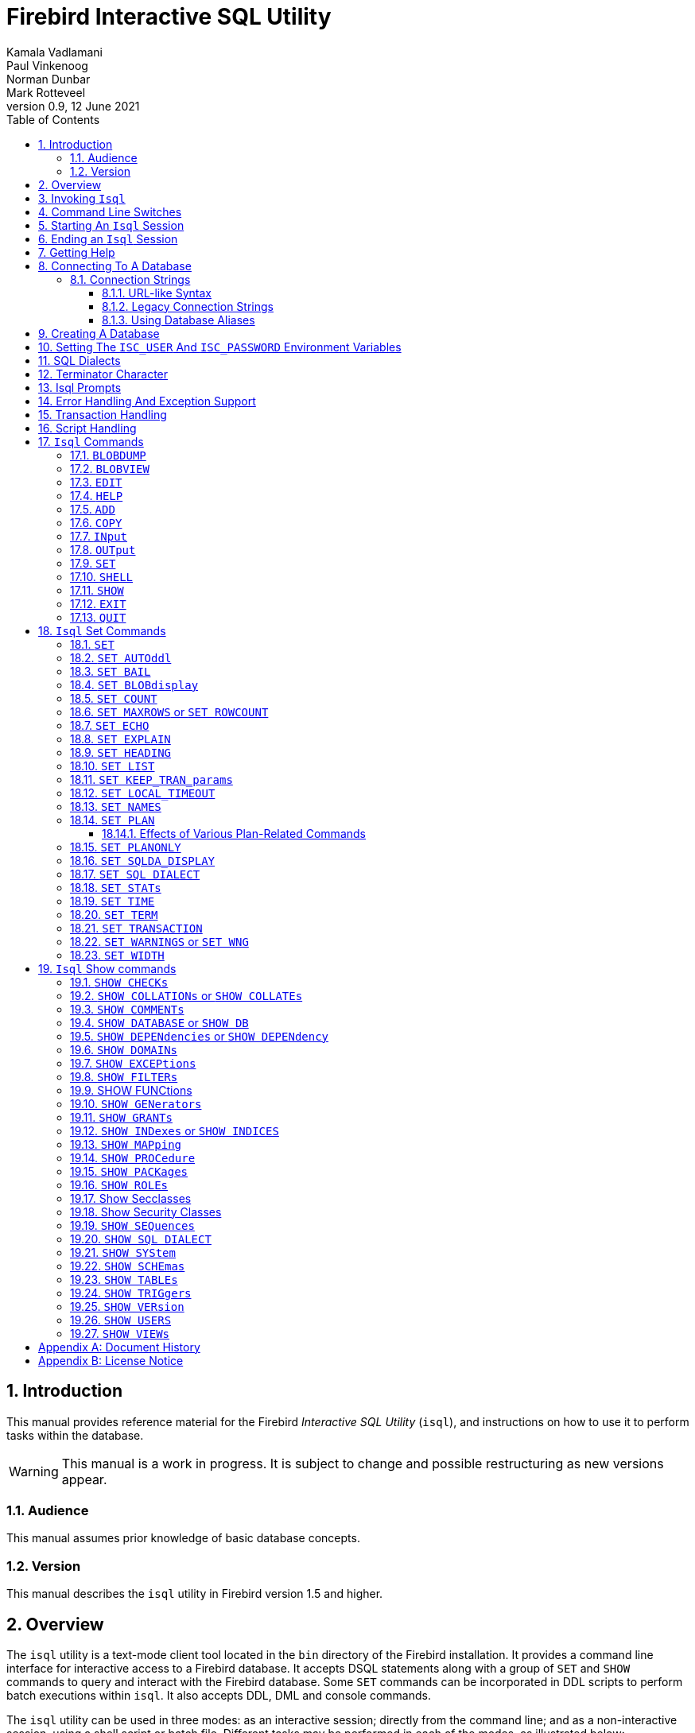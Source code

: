 [[isql]]
= Firebird Interactive SQL Utility
Kamala Vadlamani; Paul Vinkenoog; Norman Dunbar; Mark Rotteveel
0.9, 12 June 2021
:doctype: book
:sectnums:
:sectanchors:
:toc: left
:toclevels: 3
:outlinelevels: 6:0
:icons: font
:experimental:
:imagesdir: ../../images

////
NOTE: Some sections have a secondary id like [[d0e33986]].
Do not remove them, they are provided for compatibility with links to the old documentation with generated ids.
////

toc::[]

[[isql-introduction]]
== Introduction

This manual provides reference material for the Firebird _Interactive SQL Utility_ (`isql`), and instructions on how to use it to perform tasks within the database.

[WARNING]
====
This manual is a work in progress.
It is subject to change and possible restructuring as new versions appear.
====

[[isql-audience]]
=== Audience

This manual assumes prior knowledge of basic database concepts.

[[isql-version]]
=== Version

This manual describes the `isql` utility in Firebird version 1.5 and higher.

[[isql-overview]]
== Overview

The `isql` utility is a text-mode client tool located in the `bin` directory of the Firebird installation.
It provides a command line interface for interactive access to a Firebird database.
It accepts DSQL statements along with a group of `SET` and `SHOW` commands to query and interact with the Firebird database.
Some `SET` commands can be incorporated in DDL scripts to perform batch executions within `isql`.
It also accepts DDL, DML and console commands.

The `isql` utility can be used in three modes:
as an interactive session;
directly from the command line;
and as a non-interactive session, using a shell script or batch file.
Different tasks may be performed in each of the modes, as illustrated below:

* An interactive session can be invoked from the command line of the operating system shell, and lasts until the session is terminated, using a QUIT or EXIT command.
`Isql` can be used interactively to:
** Create, update, query, and drop data or metadata.
** Input a script file containing a batch of SQL statements in sequence without prompting.
** Add and modify data.
** Grant user permissions.
** Perform database administrative functions.
* Directly from the command line, with individual options and without starting an interactive session.
Commands execute, and upon completion, return control automatically to the operating system.
* In a non-interactive session, the user employs a shell script or batch file to perform database functions.

[NOTE]
====
Because other applications in the Linux environment, for example, MySQL, also use `isql` as a utility name, you are advised to run the Firebird utility from its own directory, or provide the absolute file path if you have another relational database, besides Firebird, installed on your machine.
====

[NOTE]
====
Some affected distributions, such as Mint Linux -- based on Ubuntu -- have renamed Firebird's `isql` to be `isql-fb`.
There may be similar changes in other distributions.

In addition, not all distributions install Firebird to the same location.
OpenSuse, for example, installs just about everything to `/opt/firebird/n.n` but Ubuntu and derivatives install it to a number of different locations, but the utilities are in `/usr/bin`.

For the remainder of this document, the assumption will be that the utility is called `isql`.
====

[[isql-invoke]]
== Invoking `Isql`

If you do not have the Firebird `bin` directory on your path, then either go to the `bin` subdirectory of your Firebird installation and type `isql` (Windows) or `./isql` (Linux) at the command prompt, or, type the full path to the `isql` application to execute it.
If the `bin` is on your path, you may start it by typing `isql` regardless of your operating system.

Example:

----
$ isql

Use CONNECT or CREATE DATABASE to specify a database
SQL> CONNECT "C:\DATABASES\FIREBIRD\MY_EMPLOYEE.FDB"
CON> user 'SYSDBA' password 'secret';
----

[TIP]
====
Here and elsewhere in this document, we use the '```$```' to signify the command prompt, it is not part of the command to enter.

For example, on Windows the command prompt might look like "```C:\>```", or on Linux "```user@HOST:~$"```".
The exact prompt depends on the OS defaults and user configuration.
====

The above is the simplest method of starting `isql`, and once activated in this way, you must begin by either creating a new database, or connecting to one.
The prompt given by `isql` is a hint as to what you must do next.
If you wish to connect to an already existing database, you may pass the database name on the command line.
You should be aware that unless you also pass the username and password as well, you may see an error message telling you that your username or password have not been defined.
In this case, you need to supply the username and password, or create two environment variables as discussed <<isql-environment-variables,below>>.

The following example shows how to pass the database name plus user credentials on the command line.

----
$ isql -user sysdba -password secret employee

Database:  employee, User: sysdba

SQL>
----

In this example, we used a database alias for the employee database.
This example comes predefined in the file `aliases.conf` which normally lives under the directory that Firebird was installed in, but some Linux distributions put it in `/etc/firebird/__n.n__` where _n.n_ is the version of the Firebird database server.
There is more information on connecting to databases, using full paths or aliases, <<isql-connect-database,below>>.

[[isql-switches]]
== Command Line Switches

Command line switches are arguments that begin with a minus/hyphen ('```-```') character.
The following is an example of what happens when you attempt to start isql with an invalid switch -- it displays the list of valid switches with a brief explanation of each.

----
$ isql --help

Unknown switch: -help
usage:    isql [options] [<database>]
        -a(ll)                  extract metadata incl. legacy non-SQL tables
        -b(ail)                 bail on errors (set bail on)
        -c(ache) <num>          number of cache buffers
        -ch(arset) <charset>    connection charset (set names)
        -d(atabase) <database>  database name to put in script creation
        -e(cho)                 echo commands (set echo on)
        -ex(tract)              extract metadata
        -f(etch_password)       fetch password from file
        -i(nput) <file>         input file (set input)
        -m(erge)                merge standard error
        -m2                     merge diagnostic
        -n(oautocommit)         no autocommit DDL (set autoddl off)
        -nod(btriggers)         do not run database triggers
        -now(arnings)           do not show warnings
        -o(utput) <file>        output file (set output)
        -pag(elength) <size>    page length
        -p(assword) <password>  connection password
        -q(uiet)                do not show the message "Use CONNECT..."
        -r(ole) <role>          role name
        -r2 <role>              role (uses quoted identifier)
        -s(qldialect) <dialect> SQL dialect (set sql dialect)
        -t(erminator) <term>    command terminator (set term)
        -tr(usted)              use trusted authentication
        -u(ser) <user>          user name
        -x                      extract metadata
        -z                      show program and server version
----

Not all of these switches appear in every release of Firebird.
Some will be seen in more recent releases.
Many of the switches have an equivalent set command, and these will be discussed below.

Using `-b(ail)`::
The command line switch `-b(ail)` instructs the `isql` utility to bail on error, but only when used in a non-interactive mode.
The switch returns an error code to the Operating System.
+
This switch was added to prevent `isql` from executing scripts after an error has been detected.
No further statements will be executed and `isql` will return an error code to the OS.
+
Users still need to use the `-e(cho)` switch to echo commands to an output file, to isolate the exact statement that caused the error.
+
When the server provides line and column information, users can see the exact line of the DML in the script that caused the problem.
When the server only indicates failure, users can view the first line of the statement that caused the failure, in relation to the entire script.
+
This feature is also supported in nested scripts.
For example, Script A includes Script B and Script B causes a failure, the line number is related to Script B.
When Script B is read completely, `isql` continues counting the lines related to Script A, since each file gets a separate line counter.
Script A includes Script B when Script A uses the INPUT command to load Script B.
+
Lines are counted according to what the underlying IO layer considers separate lines.
For ports using EDITLINE, a line is what readline() provides in a single call.
The line length limit of 32767 bytes remains uncharged.

Using `-ex(tract)`::
The command line switch `-ex(tract)` can be used to extract meta data from the database.
It can be used in conjunction with the `-o(utput)` switch to extract the information to a specified output file.
+
The resultant information can be used to view all the changes made to the database since its creation.
Before making any more changes, create a new database with identical schema definitions or new ones, or create a new database source file.

Using `-m2` and `-m(erge)`::
The command line switch `-m2`, has been added in Firebird 2.0 and can be used to send the statistics and plans to the same output file that receives the input from the `-o(utput)` switch.
+
In earlier versions of Firebird (before version 2.0), when a user specified that the output should be sent to a file, two options existed: the command line switch `-o(utput)` with a file name to store the output, or the command `OUTput` with a file name to store the output.
Both these options could be employed either in a batch session or in the interactive `isql` shell.
In both cases, simply passing the command `OUTput` would return the output to the console.
While the console displayed error messages, these were not sent to the output file.
+
The `-m(erge)` command line switch, can be used to incorporate the error messages into the output files.
+
The `-m2` command line switch ensures that the stats and plan information derived from the `SET STATS`, `SET PLAN` and `SET PLANONLY` commands are also sent to the output file and not just returned to the console.
+
[NOTE]
====
Neither `-m(erge)` nor `-m2` has an interactive counterpart through a `SET` command.
They are for use only as command line `isql` options.
====

_Using `-r2` and `-r(ole)`::
This switch can be used to specify a case-sensitive role name.
The default switch for this is `-r(ole)`.
Roles provided in the command line are uppercased.
With `-r2` they are passed to the engine exactly as typed in the command line.

`Using `-o(utput)`::
The `OUTPUT` switch allows users to store records of commands to a script file.
The `TMP` setting on a client can be used to control where these script files will be stored, if an absolute file path is not specified.

[[isql-start-session]]
== Starting An `Isql` Session

To begin an `isql` session, enter the command line options and the name of the database in the Linux /Unix shell or Windows command console.
For example:

[listing,subs="+quotes,macros,attributes"]
----
isql [__options__] [<<#isql-connect-connection-string-syntax,<database_name{gt}>>]
----

[NOTE]
====
When invoking `isql`, you will need to include an appropriate `-user` and `-password` in your options, unless users have the `ISC_USER` and `ISC_PASSWORD` declared as operating system variables.
For example:

----
isql -user SYSDBA -password masterkey
----
====

`Isql` starts an interactive session if no options are specified.
If no database is specified, users must connect to an existing database or create a new one after starting `isql`.
It starts the interactive session by connecting to the named database, provided the login options are accurate and valid for the specified database.
Depending on the options specified, `isql` starts an interactive or non-interactive session.

Reading an input file and writing to an output file are not considered interactive tasks, therefore the `-input` or `-output` command line options do not initiate an interactive session.
Options used to extract DDL statements, such as `-a` and `-x` also only initiate a non-interactive session.

`Isql` can be run from either a local or remote client:

* When connecting using a local client, you may set the environment variables `ISC_USER` and `ISC_PASSWORD`.
For more information on these, see below.
* When connecting from a remote client, you will need a valid name and password.

[[isql-end-session]]
== Ending an `Isql` Session

There are two ways to exit `isql`.

* If you wish to roll back all uncommitted work and exit `isql` type this command at the prompt:
+
----
SQL> QUIT;
----
* If you wish to commit all your work before exiting `isql`, then type in the following command:
+
----
SQL> EXIT;
----

[[isql-help]]
== Getting Help

`Isql` comes with the `HELP` command.
This gives brief details of most of the commands available -- unfortunately, some are missing.
The `help` command also allows you to drill down for further information.
To activate the help system, simply type `HELP` at the prompt, as shown below (from Firebird 4.0):

----
SQL> help;

Frontend commands:
BLOBDUMP <blobid> <file>   -- dump BLOB to a file
BLOBVIEW <blobid>          -- view BLOB in text editor
EDIT     [<filename>]      -- edit SQL script file and execute
EDIT                       -- edit current command buffer and execute
HELP                       -- display this menu
INput    <filename>        -- take input from the named SQL file
OUTput   [<filename>]      -- write output to named file
OUTput                     -- return output to stdout
SET      <option>          -- (Use HELP SET for complete list)
SHELL    <command>         -- execute Operating System command in sub-shell
SHOW     <object> [<name>] -- display system information
    <object> = CHECK, COLLATION, DATABASE, DOMAIN, EXCEPTION, FILTER, FUNCTION,
               GENERATOR, GRANT, INDEX, PACKAGE, PROCEDURE, ROLE, SQL DIALECT,
               SYSTEM, TABLE, TRIGGER, VERSION, USERS, VIEW
EXIT                       -- exit and commit changes
QUIT                       -- exit and roll back changes

All commands may be abbreviated to letters in CAPitals
----

Most of these commands have no further levels of detail, while the `SET` command does.
To drill down into those extra levels, proceed as follows:

----
SQL> help set;

Set commands:
    SET                    -- display current SET options
    SET AUTOddl            -- toggle autocommit of DDL statements
    SET BAIL               -- toggle bailing out on errors in non-interactive mode
    SET BLOB [ALL|<n>]     -- display BLOBS of subtype <n> or ALL
    SET BLOB               -- turn off BLOB display
    SET COUNT              -- toggle count of selected rows on/off
    SET MAXROWS [<n>]      -- limit select stmt to <n> rows, zero is no limit
    SET ECHO               -- toggle command echo on/off
    SET EXPLAIN            -- toggle display of query access plan in the explained form
    SET HEADING            -- toggle display of query column titles
    SET LIST               -- toggle column or table display format
    SET NAMES <csname>     -- set name of runtime character set
    SET PLAN               -- toggle display of query access plan
    SET PLANONLY           -- toggle display of query plan without executing
    SET SQL DIALECT <n>    -- set sql dialect to <n>
    SET STATs              -- toggle display of performance statistics
    SET TIME               -- toggle display of timestamp with DATE values
    SET TERM <string>      -- change statement terminator string
    SET WIDTH <col> [<n>]  -- set/unset print width to <n> for column <col>

All commands may be abbreviated to letters in CAPitals
----

If you attempt to drill down into any other command, the effect is exactly the same as executing the `HELP` command on its own.

[NOTE]
====
In the output from `HELP SET`, there doesn't appear to be any help on the `SET TRANSACTION` command.
====

[[isql-connect-database]]
== Connecting To A Database

A sample database named `employee.fdb` is located in the `examples/empbuild` subdirectory of your Firebird installation.
Users can use this database to experiment with Firebird.
Note that on some POSIX systems, the example database may not be located in the location given above.
Each Linux distribution, for example, may have decided to relocate some files.

[listing,subs="+quotes,macros,attributes"]
----
CONNECT <<#isql-connect-connection-string-syntax,<database_name{gt}>>
  [USER _username_] [PASSWORD _password_] [ROLE _role_name_];
----

If any of the parameters to the connect command contains spaces, you must wrap that parameter in single or double quotes.
Since Firebird 3.0, usernames enclosed in double quotes ('```"```') are case-sensitive, just like other delimited identifiers in Firebird.

If username or password are not supplied, then the current values in the `ISC_USER` and `ISC_PASSWORD` environment variables are used instead.
There is no environment variable to preset the required role.

It is possible to connect to a database using `isql` in two ways: locally and remotely.

* To connect locally, on Windows, use the `CONNECT` statement with the full file path or an alias (for a local database):
+
----
SQL> CONNECT "C:\DATABASES\FIREBIRD\MY_EMPLOYEE.FDB"
----
+
On Linux, a similar example would be:
+
----
SQL> CONNECT "/databases/firebird/MY_EMPLOYEE.FDB"
----
* If connecting remotely (using TCP/IP), use the `CONNECT` statement with the server name and complete file path of the database or, an alias. When using the full path, remember to ensure that the server name is separated from the database path with a colon.
+
To connect to a database on a Linux/UNIX server named cosmos:
+
----
SQL> CONNECT 'cosmos:/usr/firebird/examples/employee.gdb';
----
+
To connect to a database on a Windows server named cosmos:
+
----
SQL> CONNECT 'cosmos:C:\DATABASES\FIREBIRD\MY_EMPLOYEE.FDB'
----

[NOTE]
====
Firebird is slash agnostic and automatically converts either type of slash to suit the relevant operating system.
====

[[isql-connect-connection-string]]
=== Connection Strings

The Firebird client library -- and by extension, `isql` -- supports a variety of connection strings.

[[isql-connect-connection-string-syntax]]
.Connection String Syntax
[listing,subs="+quotes,attributes"]
----
<database_name> ::= [_server_spec_]{_filepath_ | _db_alias_}

<server_spec> ::=
    _host_[/{_port_ | _service_}]:
  | {backslash}{backslash}__host__\
  | <protocol>://[_host_[:{_port_ | _service_}]/]

<protocol> ::= inet | inet4 | inet6 | wnet | xnet
----

All Firebird versions support the first two connection strings.
Firebird 3.0 and later also support the third form.
Support for the `wnet` and `xnet` protocols is only available on Windows.

The actual supported connection strings depends on the Firebird client library in use (`fbclient.dll`/`libfbclient.so`).

The _service_ refers to a service definition in the `services` file of your operating system (Windows: `%WINDIR%\System32\drivers\etc\services`, Linux: `/etc/services`).
Historically, for Firebird it is `gds-db` or `gds_db` with value `3050/tcp`, however Windows and Linux do not include either entry by default.

[[isql-connect-connection-string-url]]
==== URL-like Syntax

Firebird 3.0 introduced a unified URL-like syntax for the remote server specification.
In this syntax, the first part specifies the name of the protocol, then a host name or IP address, port number, and path of the primary database file, or an alias.

The following values can be specified as the protocol:

INET:: TCP/IP (first tries to connect using the IPv6 protocol, if it fails, then IPv4)
INET4:: TCP/IP v4
INET6:: TCP/IP v6
WNET:: NetBEUI or Named Pipes Protocol
XNET:: local protocol (does not include a host, port and service name)

[listing,subs=+quotes]
----
<protocol>://[_host_[:{_port_ | _service_}]/]{_filepath_ | _db_alias_}
----

The standard text form of an IPv6 address uses the colon character to separate groups of digits (upto 8 groups of digits).
In the connection string, the IPv6 address must be enclosed in square brackets, to resolve the ambiguity with the use of the colon as the separator between the host IP address and database path.
For example:

[listing]
----
connect '[2014:1234::5]:test';
connect '[2014:1234::5]/3049:/srv/firebird/test.fdb';
----

[NOTE]
====
For consistency, square brackets can be optionally used around an IPv4 address or domain name.
====

[[isql-connect-connection-string-legacy]]
==== Legacy Connection Strings

Firebird also has two "`legacy`" connection strings supported by all Firebird versions.

If you use the TCP/IP protocol to create a database, the primary file specification should look like this:

[listing,subs=+quotes]
----
_host_[/{_port_|_service_}]:{_filepath_ | _db_alias_}
----

If you use the Named Pipes protocol to create a database on a Windows server, the primary file specification should look like this:

[listing,subs="+quotes,attributes"]
----
{backslash}{backslash}__host__\{_filepath_ | _db_alias_}
----

[[isql-connect-alias]]
==== Using Database Aliases

In the examples above, we have been using the full path to the database file.
This has a disadvantage in that all clients will be able to determine exactly where the database is to be found, or, may cause problems when the database has to be moved.
To alleviate these problems, database aliases can be used.

Once Firebird has been installed, a file named `databases.conf` (Firebird 3.0 and higher) or `aliases.conf` (Firebird 2.5 and earlier) can be found in the main installation folder.
By adding an entry to this folder, the full path to the database can be simplified to an alias.
This makes connecting easier, hides the actual database path from inquisitive users, and allows the database to be moved around as necessary without having to change all the clients to allow them to connect to the database at the new location.

To create an alias for the database currently known as `/databases/firebird/MY_EMPLOYEE.FDB` on the cosmos Linux server, we need to add the following to the `aliases.conf` file on the cosmos server.
By default, this will be in the folder `/opt/firebird`.
On Linux, this file is owned by the root user and so, must be updated by the root user.
On Windows, you need to be either an administrator, a power user or SYSTEM to change the file.

----
my_employee = /databases/firebird/MY_EMPLOYEE.FDB
----

There should be no quotes around the path to the database file.

Regardless of the current location of the database file, or if it has its physical filename renamed, etc, all the local users will refer to the database simply as _my_employee_.
Remote users will refer to this database as _cosmos:my_employee_.
The following example shows an `isql` session connecting locally to the database using the alias rather than a full path:

[listing]
----
$ /opt/firebird/bin/isql my_employee
Database:  test, User: sysdba

SQL>
----

Alternatively, a remote connection would be made as follows, specifying the server name and database alias together:

[listing]
----
$ isql cosmos:my_employee
Database:  cosmos:my_employee

SQL>
----

Because the alias is defined on the server where the database resides, the remote client needs to supply the server name and alias (as defined on that server) in order to connect.

Using the `CONNECT` command in an existing `isql` session is equally simple using aliases:

----
SQL> CONNECT 'cosmos:my_employee';
Database:  cosmos:my_employee

SQL>
----

[CAUTION]
====
Regarding the security aspect of using database aliases to hide the full path to the actual database file(s), it's not really all that secure as the following SQL command shows:

----
SQL> select MON$DATABASE_NAME from mon$database;

MON$DATABASE_NAME
=================================
/data/databases/firebird/test.fdb
----
====

[[isql-create-database]]
== Creating A Database

To create a database interactively using the `isql` command shell, get to a command prompt in Firebird's `bin` subdirectory and type `isql` (Windows) or `./isql` (Linux):

----
$ isql
Use CONNECT or CREATE DATABASE to specify a database
----

To create a database named `monkey.fdb` and store it in a directory named `test` on your `C:`-drive:

----
SQL>CREATE DATABASE 'C:\test\monkey.fdb' page_size 8192
CON>user SYSDBA password 'masterkey';
----

For the full syntax of `CREATE DATABASE`, refer to the Language Reference of your Firebird version.
For example, the https://www.firebirdsql.org/file/documentation/html/en/refdocs/fblangref40/firebird-40-language-reference.html#fblangref40-ddl-db-create[Firebird 4.0 Language Reference section on `CREATE DATABASE`].

[NOTE]
====
In the `CREATE DATABASE` statement it is _mandatory_ to place quote characters (single or double) around path and password.
In Firebird 2.5 and earlier, it is also required to do this for usernames.
Since Firebird 3.0, usernames enclosed in double quotes ('```"```') are case-sensitive, just like other delimited identifiers in Firebird.

When running Classic Server on Linux, if the database is not started with a host name, the database file will be created with the Linux login name as the owner.
This may cause access rights to others who may want to connect at a later stage.
By prepending the `localhost:` to the path, the server process, with Firebird running as user `firebird`, will create and own the file.
====

To test the newly created database type:

----
SQL>SELECT RDB$RELATION_ID FROM RDB$DATABASE;

RDB$RELATION_ID
===============
128

SQL> commit;
----

To get back to the command prompt type `quit` or `exit`.

[NOTE]
====
The above technique, as demonstrated, works, but ideally databases and metadata objects should be created and maintained using data definition scripts.
====

[[isql-environment-variables]]
== Setting The `ISC_USER` And `ISC_PASSWORD` Environment Variables

An environment variable is a named object that contains information used by one or more applications.
They are global to their specific operating systems.
The Firebird server recognises and uses certain environment variables configured in Windows, Linux and other Unix systems.

The `ISC_USER` and `ISC_PASSWORD` environment variables in Firebird are designed to give SYSDBA access to the database from the commandline utilities and client applications to anyone who has access to a host machine.

[CAUTION]
====
When running commandline utilities like `isql`, `gbak`, `gstat`, and `gfix`, Firebird will search to see if the `ISC_USER` and `ISC_PASSWORD` environment variables are set.
If you do not provide a username and password while connecting to a database locally, Firebird will let you log in provided it finds these variables.

For security reasons, it is not advised to specify the SYSDBA username and password using these two environment variables especially on an insecure computer.
====

The `ISC_USER` and `ISC_PASSWORD` environment variables may be set in order to start `isql` locally.
To set the environment variables:

* In Windows, this is done in the Control Panel -> System -> Advanced -> Environment Variables, or through Windows Explorer -> right-click on This PC -> Properties -> Advanced System Settings -> Environment Variables.
Any changes made here will be permanent.
You may also define these variables in a command window prior to running any of the Firebird utilities, such as `isql`.
For example:
+
----
C:\> set ISC_USER=sysdba
C:\> set ISC_PASSWORD=secret
C:\> isql my_employee

SQL>
----
* In Linux and Unix platforms, this depends on the type of shell being used and how the desktop is configured.
Please refer to your operating system documentation to set environmental variables.
For the bash shell, the following example shows the process:
+
----
$ export ISC_USER=sysdba
$ export ISC_PASSWORD=secret
$ /opt/firebird/bin/isql my_employee

SQL>
----

[[isql-dialects]]
== SQL Dialects

Firebird supports three SQL dialects in each client and database server.
These SQL dialects are differentiated in the context of the date-time format, and the precision of a numerical data type.
The dialects serve to instruct the Firebird server on how to process features implemented in legacy Borland Interbase databases, earlier than version 6.0.
Dialects are set up at runtime and can be changed for the client at connection time or with a `SET SQL DIALECT` command.

[NOTE]
====
Dialect 2 is only used when converting a dialect 1 database to a dialect 3 database.
====

The following table illustrates the differences between the dialects.

.SQL Dialects
[cols="1,1,1,1", frame="all", options="header",stripes="none"]
|===
| SQL
| Dialect 1
| Dialect 2
| Dialect 3

|Date
|Date & Time (Timestamp)
|ERROR Message
|Date only

|Time Stamp
|Timestamp (v.6.x only)
|Timestamp
|Timestamp

|Time
|Error message
|Error message
|Time only

|<"quoted item">
|String
|Error message
|Symbol only

|Precision: 1/3 =
|0.3333333... (double precision)
|0
|0

|Numeric 11
|double precision
|64 bit int
|64 bit int
|===

[NOTE]
====
Currently, it is possible to create databases in Dialect 1 and 3 only, however it is recommended that you use Dialect 3 exclusively, since Dialect 1 is deprecated.
Dialect 2 cannot be used to create a database since it only serves to convert Dialect 1 to Dialect 3.
====

When connecting to a database using `isql`, the utility takes on the dialect of the database, unless you specify otherwise.
Dialects cannot be set as a parameter of a `CREATE DATABASE` statement.
So, when creating a database using `isql`, the database will be in the dialect that is current in `isql` at the time the `CREATE DATABASE` statement is issued.
You may set the dialect using the `isql` utility in two ways:

* When you start `isql` type:
+
[listing,subs=+quotes]
----
isql -sql_dialect _n_
----
+
(where _n_ refers to the dialect number)`

* Within a SQL script or `isql` session, type:
+
[listing,subs=+quotes]
----
SQL> SET SQL DIALECT _n_;
----
+
[NOTE]
====
Prior to Firebird 2.0 when `isql` disconnected from a database, either by dropping it or by trying to connect to a non-existent database, it remembered the SQL dialect of the previous connection, which lead to some inappropriate warning messages.
This has been fixed in 2.0
====

[[isql-terminator]]
== Terminator Character

The default terminator symbol for the Firebird database is the semicolon ('```;```'). Statements will only be executed if they end with a semicolon.
However, you may use `isql` to change the symbol to any printable character, or characters, from the first 127 characters of the ASCII subset, by using the `SET TERM` command.

[NOTE]
====
The default terminator maybe changed in all instances except in the case of [term]_Procedural SQL_ or PSQL.
PSQL does not accept any terminator other than a semicolon.
====

To change the terminator character to a tilde ('```~```') enter the following code:

----
SQL> SET TERM ~ ;
----

You must terminate this command with the current terminator of course!
Changing the terminator is useful if you wish to type in a PSQL function as the following example shows.
Because PSQL will _only_ accept the semicolon as a terminator, then `isql` needs to know which semicolon is being used for the PSQL code and which is being used to terminate the SQL commands being entered.

[source]
----
SQL> set term ~ ;

SQL> create procedure test_proc (iInput integer = 666)
CON> returns (oOutput integer)
CON> as
CON> begin
CON>   oOutput = iInput;
CON>   suspend;
CON> end~

SQL> set term ; ~

SQL> commit;

SQL> select * from test_proc;

     OOUTPUT
============
         666
----

You can see that within the code for the procedure itself, the terminator is the semicolon.
However, outside the actual procedure code, the terminator is the tilde ('```~```').
`isql` is processing a single `CREATE PROCEDURE` command, but within that one SQL statement, there are multiple embedded PSQL statements:

[source]
----
oOutput = iInput;
suspend;
----

These have the semicolon terminator, as required by PSQL.
The end of the `CREATE PROCEDURE` command is indicated by the use of the tilde as the terminator:

[source]
----
end~
----

You can, if desired, simply change the terminator because you prefer something other than a semi-colon.
You don't have to be writing procedures in order to change it.

----
SQL> -- Change terminator from ; to +
SQL> set term + ;

SQL> select count(*) from employee+

       COUNT
============
          42

SQL> -- Change terminator from + to 'fred'
SQL> set term fred +

SQL> select count(*) from employee fred

       COUNT
============
          42

SQL> -- Change back from 'fred' to ;
SQL> set term ; fred
----

However, you must be careful not to pick a terminator character that will cause SQL statements to fail due to the terminator being used at some point within the SQL statement.

----
SQL> select 600+60+6 as The_Beast from rdb$database;

            THE_BEAST
=====================
                  666


SQL> set term + ;
SQL> select 600+60+6 as The_Beast from rdb$database+

Statement failed, SQLSTATE = 42000
Dynamic SQL Error
-SQL error code = -104
-Unexpected end of command - line 1, column 8
...


SQL> set term ; +
----

The presence of the terminator within an expression has caused the "unexpected end of command" error.
The SQL Parser within the Firebird database engine has determined that "select 600" is not a valid statement.
For this reason, it is best to always choose a character, or characters, that will not confuse the parser.

----
SQL> set term ++ ;

SQL> select 600+60+6 as The_Beast from rdb$database++

            THE_BEAST
=====================
                  666
----

== Isql Prompts

.The `SQL` prompt
As shown above, the normal `isql` prompt for input is the `SQL>` prompt.
This indicates that the previous command has been completed and `isql` is now waiting for a new command to process.

.The `CON` prompt
The `CON>` or _Continuation_ prompt is displayed if users press kbd:[Enter] without ending a SQL statement with a terminator.
For example:

----
SQL> HELP
CON>
----

Whenever you see the `CON>` prompt, you may either continue entering the remainder of the command, or, enter a terminator to terminate the command.
When you press kbd:[Enter], the command will be executed in the latter case.

[[isql-errors]]
== Error Handling And Exception Support

Exception handling is a programming construct designed to handle an occurrence that disrupts the normal execution of a program.
These are called errors.
Exceptions are user-defined named error messages, written specifically for a database and stored in that database for use in stored procedures and triggers.

For example, if it is ascertained in a trigger that the value in a table is incorrect, the exception is fired.
This leads to a rollback of the total transaction that the client application is attempting to commit.
Exceptions can be interleaved, and shared among the different modules of an application, and even among different applications sharing a database.
They provide a simple way to standardize the handling of preprogrammed input errors.

Exceptions are database objects, like Tables, Views and Domains, and are part of the database's metadata.
They can be created, modified and dropped like all other Firebird objects using `isql`.

In `isql`, error messages comprise the `SQLCODE` variable and the Firebird status array.
The following table provides some examples:

.ISQL Error Codes and Messages
[cols="1,1,5", frame="all", options="header",stripes="none"]
|===
| SQLCODE
| Message
| Meaning

|<0
|SQLERROR
|Error occurred: statement did not execute

|0
|SUCCESS
|Successful execution

|+1 to +99
|SQLWARNING
|System warning or information message

|+100
|NOT FOUND
|No qualifying rows found, or end of current active set of rows reached
|===

[[isql-transactions]]
== Transaction Handling

The Firebird architecture allows high transaction concurrency.
Transaction save points (nested transactions) are also supported.
All Firebird transactions are ACID compliant.
ACID is explained below:

_Atomicity_::
ensures that transactions either complete in their entirety or not at all, even if the system fails halfway through the process.

_Consistency_::
ensures that only valid data will be written to the database.
If a transaction is executed that violates the database`'s consistency rules, the entire transaction will be rolled back and the database will be restored to a state consistent with those rules.
If a transaction successfully executes, it will take the database from one state that is consistent with the rules to another state that is also consistent with the rules, without necessarily preserving consistency at all intermediate levels.

_Isolation_::
ensures that transactions are isolated from one another, even if several transactions are running concurrently.
Concurrency refers to a state within the database where two or more tasks are running simultaneously.
This way, a transaction's updates are concealed from the rest until that transaction commits.
Transactions in Firebird are isolated within separate contexts defined by client applications passing transaction parameters.

_Durability_::
ensures that once a transaction commits, its updates survive within the database, even if there is a subsequent system crash.

There are several parameters available to configure transactions in order to ensure consistency within the database.
These parameters invoke the concept of concurrency.
To ensure data integrity, there are four configurable parameters affecting concurrency: isolation level; lock resolution mode; access mode; and table reservation.

* _Isolation Level:_ A transaction isolation level defines the interaction and visibility of work performed by simultaneously running transactions.
There are four transaction isolation levels according to the SQL standard:
+
READ COMMITTED::
A transaction sees only data committed before the statement has been executed.
READ UNCOMMITTED::
A transaction sees changes done by uncommitted transactions.
REPEATABLE READ::
A transaction sees during its lifetime only data committed before the transaction has been started.
SERIALIZABLE::
This is the strictest isolation level, which enforces transaction serialization.
Data accessed in the context of a serializable transaction cannot be accessed by any other transaction.

In `isql`, a transaction is begun as soon as the utility is started.
The transaction is begun in `SNAPSHOT` isolation, with a lock resolution set to `WAIT`.
Since the Firebird `isql` utility accepts DDL, DML and other commands, transactions are handled accordingly, in the following ways:

* DDL statements are committed automatically when issued at the SQL prompt in two ways:
** When `COMMIT` statements are included in the script.
** By ensuring the automatic commit of DDL in a `isql` script, by issuing a `SET AUTODDL ON` statement.
To turn it off, issue a `SET AUTODDL OFF` statement at the `isql` prompt.
* DML statements are not committed automatically.
You must issue a `COMMIT` statement to commit any DML changes to the database.
* You can use various `SHOW` commands in `isql` to query database metadata.
Metadata is stored in system tables.
When a `SHOW` command is issued, it operates in a separate transaction from user statements.
They run as `READ COMMITTED` background statements and acknowledge all metadata changes immediately.

Users can specify the access mode and level of isolation for the next transaction, and explicitly commit the current transaction by using the `SET TRANSACTION` statement.
_SET TRANSACTION_ can be executed only when there is no other transaction being processed.
It does not by itself initiate a transaction.
Here is the syntax:

----
SQL> SET TRANSACTION;
----

In Firebird 2.0 the `SET TRANSACTION` statement has been enhanced to support all Transaction Parameter Buffer (TPB) options.
These include:

* `NO AUTO UNDONE`
* `IGNORE LIMBO`
* `LOCK TIMEOUT _number_`

Example:

----
SET TRANSACTION WAIT SNAPSHOT NO AUTO UNDONE LOCK TIMEOUT 10;
----

[NOTE]
====
If you request help on the `set` in `isql` then the `set transaction` command is not shown.
====

[[isql-scripts]]
== Script Handling

A batch of DDL and/or DML statements in a text file is known as a script.
Scripts can be used to create and alter database objects.
These are referred to as [term]_Data Definition Language_ (DDL) scripts.
Scripts that manipulate data by selecting, inserting, updating, deleting or performing data conversions, are called [term]_Data Manipulation Language_ (DML) scripts.

One of the most important tasks handled by `isql` is to process scripts.
It can handle both DDL and DML Scripts, but they should be included in separate scripts to avoid data integrity problems.
This script processing feature of `isql` allows the linking of one script to another using the `isql` command `INPUT <__filespec__>`.
Scripts statements are executed in order that they appear in the script file.
The default setting in `isql` for `AUTODDL` is set to `ON`.
You may use the `SET AUTODDL` command to control where or when statements will be committed.

[NOTE]
====
The `AUTODDL` setting _only_ affects DDL statements.
It doesn't commit DML statements.
If you mix DDL and DML statements within the same interactive session, then the `AUTODDL` commits _do not_ commit your DML transactions.
For example:

----
SQL> set autoddl on;

SQL> insert into test(a) values (666);
SQL> commit;

SQL> select * from test;

           A
============
         666

SQL> insert into test(a) values (999);
SQL> select * from test;

           A
============
         666
         999

SQL> create table another_test(b integer);
SQL> rollback;

SQL> select * from test;

           A
============
         666
----
====

Scripts can redirect their output to a log file using the `OUTPUT file_name` command.
This can be entered directly at the `isql` prompt, or as part of a script file itself.

[[isql-commands]]
== `Isql` Commands

`Isql` commands affect the running of `isql` itself and do not affect the database or data in any way.
These commands are used to display help, run scripts, create listings and so on.
You can easily see a list of the available commands by typing the `help` command which will produce the following output:

----
SQL> help;

Frontend commands:
BLOBDUMP <blobid> <file>   -- dump BLOB to a file
BLOBVIEW <blobid>          -- view BLOB in text editor
EDIT     [<filename>]      -- edit SQL script file and execute
EDIT                       -- edit current command buffer and execute
HELP                       -- display this menu
INput    <filename>        -- take input from the named SQL file
OUTput   [<filename>]      -- write output to named file
OUTput                     -- return output to stdout
SET      <option>          -- (Use HELP SET for complete list)
SHELL    <command>         -- execute Operating System command in sub-shell
SHOW     <object> [<name>] -- display system information
    <object> = CHECK, COLLATION, DATABASE, DOMAIN, EXCEPTION, FILTER, FUNCTION,
               GENERATOR, GRANT, INDEX, PACKAGE, PROCEDURE, ROLE, SQL DIALECT,
               SYSTEM, TABLE, TRIGGER, VERSION, USERS, VIEW
EXIT                       -- exit and commit changes
QUIT                       -- exit and roll back changes

All commands may be abbreviated to letters in CAPitals
----

Each of these commands will now be discussed.
Note the last line of output from the `help` command.
It explains that each of the commands may be abbreviated to just those letters displayed in capital letters.
In the following discussion, the optional characters will be displays, as above, in lower case letters.
For example, the `input` command will be shown as `INput` to indicate that the characters 'put' are optional.

[[isql-command-blobdump]]
=== `BLOBDUMP`[[d0e36674]]

[listing,subs=+quotes]
----
SQL> BLOBDUMP _blob_id_ _filename_;
----

This command allows you to copy a `BLOB` from the database into an external file.
It is the responsibility of the user to ensure that the correct file type is used -- don't call an image file `something.txt` when it should be a jpeg for example.

`Blobdump` requires two parameters, a blob id and a filename.
The latter is simple, but the former is more convoluted.
You are required to pass the blob id as a pair of hexadecimal numbers, separated by a colon.
The first number is the relation id number for the table in question, and the second is a sequential number within the database.
You will see this pair of numbers when you select any BLOB column's data from a table -- it is displayed above the `BLOB` contents, assuming that the display of ``BLOB``s is turned on.
See the `set blobdisplay` command below for details.

----
SQL> set blobdisplay off;

SQL> select proj_id, proj_desc
CON> from project
CON> where proj_id = 'MKTPR';

PROJ_ID         PROJ_DESC
======= =================
MKTPR               85:10

SQL> blobdump 85:10 project.jpg;

SQL> blobdump 85:10 project.txt;
----

The blob id required in the above example is the '85:10' value.
You will notice that I have dumped this BLOB to both a jpeg and a text file.
`Isql` gave no errors for the fact that I attempted to dump the `BLOB` to a jpeg file when the `BLOB` in question is text.
Attempting to open the jpeg file with any image viewers will, however, result in an error.
The text file opens happily in any of the assorted text viewers or editors installed on the system.

[[isql-command-blobview]]
=== `BLOBVIEW`[[d0e36693]]

[listing,subs=+quotes]
----
SQL> BLOBVIEW _blob_id_;
----

This command is similar to blobdump above, but only requires the blob id parameter as the `BLOB` data will be displayed in an editor.

----
SQL> blobview 85:10;
----

The contents of the selected `BLOB` are displayed in an external editor.
When the editor is closed, control returns to `isql`.
You cannot use `isql` while the editor is open.

[NOTE]
====
`BLOBVIEW` may return an "`Invalid transaction handle`" error after you close the editor.
This is a known bug.
To correct the situation, start a transaction manually, with the command `SET TRANSACTION;`
====

[[isql-command-edit]]
=== `EDIT`[[d0e36718]]

[listing,subs=+quotes]
----
SQL> EDIT [_filename_];
----

This command allows you to edit an existing file.
This may be a file of SQL commands to be used by the isql input command (see below) or any other text file.
The file must, however, already exist.

If no filename is supplied, a history of all your previous commands will be displayed for editing.
Please note that when you exit from the editor in this case, the commands left in the buffer at the end of the edit will be executed as a script file.

[[isql-command-help]]
=== `HELP`[[d0e36728]]

The `help` command has been discussed above.

[[isql-command-add]]
=== `ADD`[[d0e36736]]

[listing,subs=+quotes]
----
SQL> ADD _table_name_;
----

This command, when passed a table name, prompts you for each column's data and adds a row to the table.
You may add as many rows as you wish as the command continues until either an error occurs, or the kbd:[Enter] key is pressed with no data.
If you wish to set a column to `NULL`, type it in exactly as shown.

----
SQL> add country;

Enter data or NULL for each column.  RETURN to end.
Enter COUNTRY>Scotland
Enter CURRENCY>GBP

Enter COUNTRY>


SQL> commit;
----

[[isql-command-copy]]
=== `COPY`[[d0e36746]]

[listing,subs=+quotes]
----
SQL> COPY _from_table_name_ _to_table_name_ [_other_database_];
----

The `copy` command allows you to copy _most of_ the _structure_ of a table to a new table, in the current database or to a different one.
Unfortunately it has a couple of problems:

* It shells out to the command line to do the work, and connects to the receiving database using an application named `isql`.
If, like me, your system has renamed `isql` to `isql-fb`, you will actually end up running the wrong `isql` application and confusing error messages will be the only result.
* It assumes that `isql` will be on the `$PATH` or `%PATH%`.
* You need to define `ISC_USER` and `ISC_PASSWORD` for the child `isql` process to login to the receiving database to create the table.
This is _very_ insecure.
* Because of the need for `ISC_USER` and `ISC_PASSWORD`, the receiving database must be running on the _same server_ as the source database.
* The data in the table is not copied to the receiving database.
Only the following parts of the table's structure is copied.
** Domains required to recreate the table.
This only applies if the copy is to another database.
** The table itself will be created.
** Primary key constraint, if there is one.
** The index used to support the primary key constraint, if there is one.
* Not all of the table structure is actually copied.
Missing are:
** Foreign Key constraints.
** Check constraints.
** Indices other than the primary key index.
** Triggers.
** All of the table's data.

If you wish to copy to a different database, then the other database must be on the _same server_ as the current one.
You cannot, for example, connect to a database on a server named tux, and copy a table to a database running on the server tuxrep.
The `copy` command has no way to allow you to pass a username and/or password and, equally, setting `ISC_USER` and `ISC_PASSWORD` only affects databases on the current server.

----
tux> $ export ISC_USER=SYSDBA
tux> $ export ISC_PASSWORD=secret
tux> isql employee

Database:  employee, User: sysdba

SQL> -- MAke a copy of the employee table into this database.
SQL> copy employee employee_2;


SQL> -- Compare table structures...
SQL> show table employee;

EMP_NO                          (EMPNO) SMALLINT Not Null
FIRST_NAME                      (FIRSTNAME) VARCHAR(15) Not Null
LAST_NAME                       (LASTNAME) VARCHAR(20) Not Null
PHONE_EXT                       VARCHAR(4) Nullable
HIRE_DATE                       TIMESTAMP Not Null DEFAULT 'NOW'
DEPT_NO                         (DEPTNO) CHAR(3) Not Null
                                CHECK (VALUE = '000' OR
                                (VALUE > '0' AND VALUE <= '999') OR VALUE IS NULL)
JOB_CODE                        (JOBCODE) VARCHAR(5) Not Null
                                CHECK (VALUE > '99999')
JOB_GRADE                       (JOBGRADE) SMALLINT Not Null
                                CHECK (VALUE BETWEEN 0 AND 6)
JOB_COUNTRY                     (COUNTRYNAME) VARCHAR(15) Not Null
SALARY                          (SALARY) NUMERIC(10, 2) Not Null DEFAULT 0
                                CHECK (VALUE > 0)
FULL_NAME                       Computed by: (last_name || ', ' || first_name)

CONSTRAINT INTEG_28:
  Foreign key (DEPT_NO)    References DEPARTMENT (DEPT_NO)
CONSTRAINT INTEG_29:
  Foreign key (JOB_CODE, JOB_GRADE, JOB_COUNTRY)
  References JOB (JOB_CODE, JOB_GRADE, JOB_COUNTRY)
CONSTRAINT INTEG_27:
  Primary key (EMP_NO)
CONSTRAINT INTEG_30:
  CHECK ( salary >= (SELECT min_salary FROM job WHERE
                        job.job_code = employee.job_code AND
                        job.job_grade = employee.job_grade AND
                        job.job_country = employee.job_country) AND
            salary <= (SELECT max_salary FROM job WHERE
                        job.job_code = employee.job_code AND
                        job.job_grade = employee.job_grade AND
                        job.job_country = employee.job_country))

Triggers on Table EMPLOYEE:
SET_EMP_NO, Sequence: 0, Type: BEFORE INSERT, Active
SAVE_SALARY_CHANGE, Sequence: 0, Type: AFTER UPDATE, Active


SQL> show table employee_2;

EMP_NO                          (EMPNO) SMALLINT Not Null
FIRST_NAME                      (FIRSTNAME) VARCHAR(15) Not Null
LAST_NAME                       (LASTNAME) VARCHAR(20) Not Null
PHONE_EXT                       VARCHAR(4) Nullable
HIRE_DATE                       TIMESTAMP Not Null DEFAULT 'NOW'
DEPT_NO                         (DEPTNO) CHAR(3) Not Null
                                CHECK (VALUE = '000' OR
                                (VALUE > '0' AND VALUE <= '999') OR VALUE IS NULL)
JOB_CODE                        (JOBCODE) VARCHAR(5) Not Null
                                CHECK (VALUE > '99999')
JOB_GRADE                       (JOBGRADE) SMALLINT Not Null
                                CHECK (VALUE BETWEEN 0 AND 6)
JOB_COUNTRY                     (COUNTRYNAME) VARCHAR(15) Not Null
SALARY                          (SALARY) NUMERIC(10, 2) Not Null DEFAULT 0
                                CHECK (VALUE > 0)
FULL_NAME                       Computed by: (last_name || ', ' || first_name)

CONSTRAINT INTEG_93:
  Primary key (EMP_NO)



SQL> -- Check indices on both tables...
SQL> show indices employee;

NAMEX INDEX ON EMPLOYEE(LAST_NAME, FIRST_NAME)
RDB$FOREIGN8 INDEX ON EMPLOYEE(DEPT_NO)
RDB$FOREIGN9 INDEX ON EMPLOYEE(JOB_CODE, JOB_GRADE, JOB_COUNTRY)
RDB$PRIMARY7 UNIQUE INDEX ON EMPLOYEE(EMP_NO)


SQL> show indices employee_2;
RDB$PRIMARY27 UNIQUE INDEX ON EMPLOYEE_2(EMP_NO)


SQL> -- Check data counts on both tables...
SQL> select count(*) from employee;

       COUNT
============
          42


SQL> select count(*) from employee_2;

       COUNT
============
           0
----

The `copy` command only works provided your `isql` application is really named `isql`.
In addition, if you have lots of data in the table, you still have to copy it manually as the `copy` command will only copy the table structure.
Remember that the new table will have no triggers, no foreign keys, no indices -- other than the primary key one -- and no data.

[NOTE]
====
It is possible that the `copy` command will be removed from `isql` at some future release.
====

[[isql-command-input]]
=== `INput`[[d0e36892]]

[listing,subs=+quotes]
----
SQL> INput _filename_;
----

This command enables the user to execute a number of commands from a script file rather than manually typing them all into `isql` at the prompt.
The script may contain any mix of DDL and/or DDL commands, along with `isql` commands to redirect output, change options, etc.

----
SQL> shell;

$ cat test.sql
drop table fred;
commit;

$ exit;


SQL> show table fred;

A                               INTEGER Nullable
B                               INTEGER Not Null


SQL> input test.sql;


SQL> show table fred;
There is no table FRED in this database
----

[[isql-command-output]]
=== `OUTput`[[d0e36908]]

[listing,subs=+quotes]
----
SQL> OUTput [_filename_];
----

This command redirects all output that normally is displayed on the screen, to a specific file.
If a file name is supplied, all subsequent output goes to that file and is not displayed on screen.
If no file name is supplied, output is once more redirected to the screen.

----
SQL> output test.log;

SQL> show tables;

SQL> output;

SQL> shell;

$ cat test.log

       COUNTRY                                CUSTOMER
       DEPARTMENT                             EMPLOYEE
       EMPLOYEE_PROJECT                       FRED
       JOB                                    PROJECT
       PROJ_DEPT_BUDGET                       SALARY_HISTORY
       SALES
----

[[isql-command-set]]
=== `SET`[[d0e36918]]

There are a number of settings and options that can be changed to suit how you wish `isql` to operate.
These settings are changed by the `set` command which is discussed <<isql-set,below>>.

[[isql-command-shell]]
=== `SHELL`[[d0e36932]]

----
SQL> SHELL;
----

This command allows you to temporarily exit from `isql` and use a shell session to carry out some further processing.
On exiting from the shell, you will return to `isql`.
You cannot use the `isql` session that activated the shell while the shell session remains open.

----
SQL> shell;

$ cat test.log

       COUNTRY                                CUSTOMER
       DEPARTMENT                             EMPLOYEE
       EMPLOYEE_PROJECT                       FRED
       JOB                                    PROJECT
       PROJ_DEPT_BUDGET                       SALARY_HISTORY
       SALES

$ exit

SQL>
----

[[isql-command-show]]
=== `SHOW`[[d0e36951]]

There are a number of settings and options that can be changed to suit how you wish `isql` to operate.
The `show` command allows you to view the way that these have been set up by the `set` commands, or by other options.
These are discussed <<isql-show,below>>.

[[isql-command-exit]]
=== `EXIT`[[d0e36968]]

----
SQL> EXIT;
----

The exit command will commit any uncommitted work and exit from `isql`.

[[isql-command-quit]]
=== `QUIT`[[d0e36979]]

----
SQL> QUIT;
----

The quit command will rollback any uncommitted work and exit from `isql`.

[[isql-set]]
== `Isql` Set Commands

As explained in the `help` command, you may enter the `help set` command to drill down into the various options available for the `set` command.
These are all discussed below.
Note that the output from the `help set` command does not include the `set transaction` command.
The `help set` command produces the following output (from Firebird 4.0):

----
SQL> help set;

Set commands:
    SET                    -- display current SET options
    SET AUTOddl            -- toggle autocommit of DDL statements
    SET BAIL               -- toggle bailing out on errors in non-interactive mode
    SET BLOB [ALL|<n>]     -- display BLOBS of subtype <n> or ALL
    SET BLOB               -- turn off BLOB display
    SET COUNT              -- toggle count of selected rows on/off
    SET MAXROWS [<n>]      -- limit select stmt to <n> rows, zero is no limit
    SET ECHO               -- toggle command echo on/off
    SET EXPLAIN            -- toggle display of query access plan in the explained form
    SET HEADING            -- toggle display of query column titles
    SET LIST               -- toggle column or table display format
    SET NAMES <csname>     -- set name of runtime character set
    SET PLAN               -- toggle display of query access plan
    SET PLANONLY           -- toggle display of query plan without executing
    SET SQL DIALECT <n>    -- set sql dialect to <n>
    SET STATs              -- toggle display of performance statistics
    SET TIME               -- toggle display of timestamp with DATE values
    SET TERM <string>      -- change statement terminator string
    SET WIDTH <col> [<n>]  -- set/unset print width to <n> for column <col>

All commands may be abbreviated to letters in CAPitals
----

[NOTE]
====
In the above, the `BLOB` commands are incomplete.
They should be `BLOBdisplay`.
The above is displayed when the `set` command is executed with no parameters, however, in the following descriptions of the various `set` commands, we will use the full `BLOBdisplay` version of the appropriate commands.
====

The last line of the above output indicates that these commands can be abbreviated to the letters in capitals.
Unfortunately, other than the `set autoddl` command, none of the others appear to have a short form.

[[isql-sql-only]]
=== `SET`[[d0e37040]]

The `set` command, without parameters, displays the current settings, as the following example from Firebird 4.0 shows:

----
SQL> set;

Print statistics:        OFF
Echo commands:           OFF
List format:             OFF
Show Row Count:          OFF
Select maxrows limit:    0
Autocommit DDL:          ON
Access Plan:             OFF
Access Plan only:        OFF
Explain Access Plan:     OFF
Display BLOB type:       1
Column headings:         ON
Terminator:              ;
Time:                    OFF
Warnings:                ON
Bail on error:           OFF
Local statement timeout: 0
Keep transaction params: ON
    SET TRANSACTION
----

[[isql-set-autoddl]]
=== `SET AUTOddl`

----
SQL> SET AUTOddl [on | off];
----

This command sets whether all DDL statements executed will be automatically committed or not.
The command without any parameters acts as a toggle and turns autoddl off if it is currently on and vice versa.
You may supply a specific parameter to make your intentions clear.
The parameter must be one of `on` or `off`.
The `set` command, with no parameters, will display the current setting.
The default in `isql` is equivalent to `set autoddl on`.

[[isql-set-bail]]
=== `SET BAIL`

----
SQL> SET BAIL [on | off];
----

Setting this command determines whether or not `isql` will "bail out" on any errors when the input command has been used to read a script file.
`Isql` will not exit if it is running in interactive mode, and you cause an error.

Executing this command, without passing a parameter, results in a toggling of the current state.
If `bail` is on, it will turn off and vice versa.

[[isql-set-blobdisplay]]
=== `SET BLOBdisplay`

[listing,subs=+quotes]
----
SQL> SET BLOBdisplay [_n_ | all | off];
----

This command determines if `BLOB` column data is to be displayed in the output when a table with `BLOB` columns is queried.
The default for this command, if no parameters are passed, is to set `BLOB` data off -- it will not be displayed, only the blob id will be shown.

The blob id is discussed above in the section describing the `blobdump` and `blobview` commands.

If all is passed, then all `BLOB` sub-types will be displayed.

If a number representing the blob sub-type is passed, then only ``BLOB``s with the specififc sub-type will be displayed.
The default is 1 for text sub-types.

----
SQL> -- Don't display any blob data.
SQL> set blob off;

SQL> select proj_desc
CON> from project
CON> where proj_id = 'HWRII';

        PROJ_DESC
=================
             85:e


SQL> -- Display all blob data.
SQL> set blobdisplay all;

SQL> select proj_desc
CON> from project
CON> where proj_id = 'HWRII';

        PROJ_DESC
=================
             85:e
==============================================================================
PROJ_DESC:
Integrate the hand-writing recognition module into the
universal language translator.
==============================================================================


SQL> -- Only display type 1 blob data = text.
SQL> set blob 1;

SQL> select proj_desc
CON> from project
CON> where proj_id = 'HWRII';

        PROJ_DESC
=================
             85:e
==============================================================================
PROJ_DESC:
Integrate the hand-writing recognition module into the
universal language translator.
==============================================================================


SQL> -- Only display blob type 7 = not text!
SQL> set blob 7;

SQL> select proj_desc
CON> from project
CON> where proj_id = 'HWRII';

        PROJ_DESC
=================
             85:e
==============================================================================
PROJ_DESC:
BLOB display set to subtype 7. This BLOB: subtype = 1
==============================================================================
----

You will notice in the last example that a message was displayed advising that we are only displaying BLOB data for sub-type 7 and the BLOB data in this table is a sub-type 1, so the data are not displayed.

[[isql-set-count]]
=== `SET COUNT`

----
SQL> SET COUNT [on | off];
----

This command determines whether a line of text is displayed at the end of the output from a DML statement, telling the user how many rows were affected.

----
SQL> set count on;

SQL> select count(*) from employee;

       COUNT
============
          42

Records affected: 1
----

The record count is displayed for all DDL operations, not just for a `SELECT`.

----
SQL> create table fred( a integer);
SQL> commit;

SQL> insert into fred values (666);
Records affected: 1

SQL> update fred set a = 123 where a = 666;
Records affected: 1

SQL> delete from fred;
Records affected: 1

SQL> commit;
----

[[isql-set-rowcount]]
=== `SET MAXROWS` or `SET ROWCOUNT`

[listing,subs=+quotes]
----
SQL> SET {MAXROWS | ROWCOUNT} [_n_];
----

Setting `maxrows` to zero, which is the default when `isql` is started, results in a select statement returning all rows which meet the criteria in the where clause.
There are circumstances where you do not want lots and lots of output scrolling up the screen, so you may `set maxrows` to a smaller number and all subsequent select statements will only display the first _n_ rows instead of everything.

[NOTE]
====
In older versions of `isql`, only `set rowcount` is available.
====

----
SQL> set count on;
SQL> set maxrows 0;

SQL> select emp_no from employee;

 EMP_NO
=======
      2
      4
...
    144
    145

Records affected: 42


SQL> set maxrows 10;
SQL> select emp_no from employee;

 EMP_NO
=======
      2
      4
...
     15
     20

Records affected: 10
----

There is no indication that `maxrows` is restricting the number of rows returned, it is the responsibility of the user to remember, or check whether `maxrows` is on or off.
Using `maxrows` can lead to confusion about exactly how many rows there are in a table!

[[isql-set-echo]]
=== `SET ECHO`

----
SQL> SET ECHO [ON | OFF];
----

The default is on if you do not supply a value.
This command causes all the SQL commands being executed to be displayed on the output device prior to their execution.
You may wish to turn echo off as part of a script file although the `isql` default is for echo to be off.

----
SQL> set echo on;

SQL> select count(*) from rdb$database;
select count(*) from rdb$database;

       COUNT
============
           1


SQL> set echo off;
set echo off;

SQL> select count(*) from rdb$database;

       COUNT
============
           1
----

This command can be handy in a script file.
If you receive an error, it can sometimes be difficult to determine the exact SQL statement that caused it.
If you `set echo on` in your script, you will at least be able to determine exactly which statement failed.

[[isql-set-explain]]
=== `SET EXPLAIN`

.Added in
Firebird 3.0

----
SQL> SET EXPLAIN [ON | OFF];
----

This command extends the <<isql-set-plan>> option to report the explained plan instead of the standard one.

If plan output is not currently enabled, then `set explain on` turns the plan output on.

----
SQL> set explain on;

SQL> select emp_no, first_name, last_name
CON> from employee
CON> where emp_no = 107;

Select Expression
    -> Filter
        -> Table "EMPLOYEE" Access By ID
            -> Bitmap
                -> Index "RDB$PRIMARY7" Unique Scan

 EMP_NO FIRST_NAME      LAST_NAME
======= =============== ====================
    107 Kevin           Cook
----

See <<isql-set-plan>> for more details.

[[isql-set-heading]]
=== `SET HEADING`

----
SQL> SET HEADING [ON | OFF];
----

This command turns the display of column headings on or off as desired.
If no parameter is supplied to the command, it toggles the current state of the heading display.

----
SQL> set heading off;

SQL> select count(*) from employee;

          42


SQL> set heading on;

SQL> select count(*) from employee;

       COUNT
============
          42
----

[[isql-set-list]]
=== `SET LIST`

----
SQL> SET LIST [ON | OFF];
----

This command controls how the data returned by a select statement will be displayed.
The default setting is to display the data in tabular form with optional column headings at the top of each 'page'.
Setting the list mode to on results in a different format where each column heading is displayed on the left and the column data on the right.
This repeats for each and every row returned by the query.

As with other commands, not providing a value to the command results in a toggle of the current setting.

----
SQL> set list off;

SQL> select emp_no, first_name, last_name, salary
CON> from employee;

 EMP_NO FIRST_NAME      LAST_NAME                           SALARY
======= =============== ==================== =====================
      2 Robert          Nelson                           105900.00
      4 Bruce           Young                             97500.00
      5 Kim             Lambert                          102750.00
      8 Leslie          Johnson                           64635.00
...


SQL> set list on;

SQL> select emp_no, first_name, last_name, salary
CON> from employee;

EMP_NO                          2
FIRST_NAME                      Robert
LAST_NAME                       Nelson
SALARY                          105900.00

EMP_NO                          4
FIRST_NAME                      Bruce
LAST_NAME                       Young
SALARY                          97500.00
...
----

[[isql-set-keep-tran-params]]
=== `SET KEEP_TRAN_params`

.Added in
Firebird 4.0

----
SQL> SET KEEP_TRAN_params [{ON | OFF}]
----

This command configures whether `isql` remembers the transaction configuration of the last `SET TRANSACTION` and applies it for automatically started transactions.
The default is `ON`.

When set to `ON`, `isql` keeps the complete SQL text of the last successful `SET TRANSACTION` statement.
New transactions are started using the same SQL text (instead of the default `CONCURRENCY WAIT` mode).
When set to `OFF`, `isql` starts new transactions as usual.
Name `KEEP_TRAN` can be used as a shorthand for `KEEP_TRAN_PARAMS`.

[[isql-set-local-timeout]]
=== `SET LOCAL_TIMEOUT`

.Added in
Firebird 4.0

[listing,subs=+quotes]
----
SQL> SET LOCAL_TIMEOUT _timeout_value_
----

The `SET LOCAL_TIMEOUT` configures a one-off statement timeout in milliseconds for the first statement executed after this `SET LOCAL_TIMEOUT`.

After statement execution, the timeout is automatically reset to zero.

[NOTE]
====
`SET LOCAL_TIMEOUT` is only available in isql for Firebird 4 or higher, and only when connecting to a Firebird 4 or higher database.
====

[[isql-set-names]]
=== `SET NAMES`

[listing,subs=+quotes]
----
SQL> SET NAMES [_character_set_];
----

This command defines the character set to be used in subsequent database connections.
If the default database character set is not `NONE`, then in situations where the client uses a different character set to the database, it is possible to suffer from data corruption as some character sets cannot convert some characters to a suitable character in another character set.

If you don't pass a character set, the default will be to use the `NONE` character set.

You can determine a list of the valid character sets to use with the following query:

----
SQL> set width RDB$CHARACTER_SET_NAME 30;

SQL> select RDB$CHARACTER_SET_NAME
CON> from RDB$CHARACTER_SETS
CON> order by 1;

RDB$CHARACTER_SET_NAME
==============================
ASCII
BIG_5
CP943C
CYRL
DOS437
...
ISO8859_1
ISO8859_13
...
NONE
OCTETS
...
UTF8
...
WIN1258
----

[[isql-set-plan]]
=== `SET PLAN`

----
SQL> SET PLAN [ON | OFF];
----

This command determines whether `isql` will display the plan it used to access the data for each statement executed.
The isql default is never to display the plan.
As with many other commands, not providing a parameter toggles the current state.

----
SQL> set plan on;

SQL> select emp_no, first_name, last_name
CON> from employee
CON> where emp_no = 107;

PLAN (EMPLOYEE INDEX (RDB$PRIMARY7))

 EMP_NO FIRST_NAME      LAST_NAME
======= =============== ====================
    107 Kevin           Cook


SQL> update employee
CON> set first_name = 'Norman'
CON> where last_name = 'Cook';

PLAN (EMPLOYEE INDEX (NAMEX))


SQL> select count(*) from employee;

PLAN (EMPLOYEE NATURAL)

       COUNT
============
          42
----

The execution plan is displayed before the output from a select statement.

[[isql-set-plan-effects]]
==== Effects of Various Plan-Related Commands

Usage options

`SET PLAN`::
simple plan + query execution

`SET PLANONLY`::
simple plan, no query execution

`SET PLAN + SET EXPLAIN`::
explained plan + query execution

`SET PLAN + SET EXPLAIN + SET PLANONLY`::
explained plan, no query execution

`SET EXPLAIN`::
explained plan + query execution

`SET EXPLAIN + SET PLANONLY`::
explained plan, no query execution

.See also
<<isql-set-explain>>, <<isql-set-planonly>>

[[isql-set-planonly]]
=== `SET PLANONLY`

----
SQL> SET PLANONLY [ON | OFF];
----

This command prevents `isql` from actually executing the SQL statement, and instead simply shows the plan that it would use to access the data.
This command relies on the `set plan` command.
If `set plan off` had been executed, this command would have no effect, so turning `planonly` on has the additional effect of executing `set plan on` implicitly.
Executing `set planonly off` does _not_ implicitly execute `set plan off`.

----
SQL> set planonly on;

SQL> select count(*) from employee;

PLAN (EMPLOYEE NATURAL)
----

As before, not supplying a parameter toggles the current setting.

.See also
<<isql-set-explain>>, <<isql-set-plan>>

[[isql-set-sqldadisplay]]
=== `SET SQLDA_DISPLAY`

This is a hidden command which is not mentioned in the output from the `help set` command.
It displays internal details about the SQL statements being executed by `isql`.
This used to be only available in a special debug build, but since version 2.0, it is available in `isql`.

----
SQL> set sqlda_display on;

SQL> select count(*) from employee;

INPUT message field count: 0

OUTPUT message field count: 1
01: sqltype: 580 INT64 scale: 0 subtype: 0 len: 8
  :  name: COUNT  alias: COUNT
  : table:   owner:

                COUNT
=====================
                   42
----

Note that when you run the `help set` or `set` commands, no information about this command will be displayed.

[[isql-set-sqldialect]]
=== `SET SQL DIALECT`

----
SQL> SET SQL DIALECT {1 | 2 | 3};
----

This command specifies the Firebird SQL dialect to which the client session is to be changed.
If the session is currently attached to a database of a different dialect to the one specified in the command, a warning is displayed.
The values permitted are:

* 1 -- which sets the client connection to SQL dialect 1
* 2 -- which sets the client connection to SQL dialect 2.
* 3 -- which sets the client connection to SQL dialect 3.

See <<isql-dialects,Dialects>> for details of the differences between the three dialects.

----
SQL> set sql dialect 1;
WARNING: Client SQL dialect has been set to 1 when
connecting to Database SQL dialect 3 database.
...
SQL> set sql dialect 3;
SQL>
----

The warning in the above example has had to be split over two lines in order to have it fit on the page.
Normally, it consists of a single line.

[[isql-set-stats]]
=== `SET STATs`

----
SQL> SET STATs [ON | OFF];
----

This command determines whether `isql` should display various statistics about each SQL command executed.
As usual, failing to pass a parameter results in the current setting being toggled.

----
SQL> set stats on;

SQL> select count(*) from employee;

                COUNT
=====================
                   42

Current memory = 19570960
Delta memory = 0
Max memory = 19652528
Elapsed time = 0.001 sec
Buffers = 2048
Reads = 0
Writes = 0
Fetches = 48
----

[[isql-set-time]]
=== `SET TIME`

----
SQL> SET TIME [ON | OFF];
----

This command applies to dialect 1 databases only.
It causes the time portion to be displayed or not, when the selected data is a column defined with the `DATE` data type.
It has no effect in other dialects.

[[isql-set-term]]
=== `SET TERM`

[listing,subs=+quotes]
----
SQL> SET TERM _new_terminator_ _current_terminator_
----

This command changes the default statement terminator from a semi-colon to something else as defined in the passed string.
This is mostly useful when you are about to enter a string of SQL statements making up a procedure, for example, or a trigger.
`Isql` would attempt to execute each statement when it sees a terminating semi-colon, so you would change the terminator first, then enter the required code.
When complete, you would change it back, but when doing so, you must remember to terminate the `set term` command with the _current_ terminating character(s).

When first started, `isql` uses the semi-colon as the default terminator.

You can, if desired, simply change the terminator because you prefer something other than a semi-colon.
You don't have to be writing procedures in order to change it.

----
SQL> -- Change terminator from ; to +
SQL> set term +;

SQL> select count(*) from employee+

       COUNT
============
          42

SQL> -- Change terminator from + to 'fred'
SQL> set term fred +

SQL> select count(*) from employee fred

       COUNT
============
          42

SQL> -- Change back from 'fred' to ;
SQL> set term ; fred
----

See the section on the <<isql-terminator,terminator>> for full details.

[[isql-set-transaction]]
=== `SET TRANSACTION`

This is not a hidden command which is not mentioned in the output from the `help set` command because it is a Firebird SQL statement.

There is a default transaction started for you when you use `isql`.
When you commit or rollback in isql, the default transaction ends, and a new default transaction begins.
These transactions are:

* `READ WRITE` -- meaning that any SQL statement that is executed may make changes in the database.
* `WAIT` -- meaning that if a row in a table is currently locked by another session, the execution of the statement will appear to hang until the other session either commits or rolls back.
* `SNAPSHOT` -- meaning that this transaction will be guaranteed a non-volatile view of the data and will be unaffected by any changes made and committed in any other transactions that take place while this one remains unfinished by a commit or rollback.

A full explanation of transactions is beyond the scope of this manual.
For more information see the _Firebird Language Reference_ for your Firebird version, or _The Firebird Book_ by Helen Borrie.

[[isql-set-warnings]]
=== `SET WARNINGS` or `SET WNG`

----
SQL> SET {WARNINGS | WNG} [ON | OFF];
----

This command specifies whether warnings are to be output.
A few examples for which `isql` issues warnings are:

* SQL statements with no effect.
* Pending database shutdown.
* API calls that may be replaced in future versions of Firebird.
* Expressions that may cause differing results in different versions of Firebird.
* In Firebird 1.0, SQL statements with ambiguous join specifications.
More recent Firebird versions will raise an exception rather than a warning.

As with many of the set commands, set warnings acts as a toggle if no parameter is supplied.

[[isql-set-width]]
=== `SET WIDTH`

Normally the width of a _character_ column in a table defines the width of the output when that column is selected.
Using the `set width` command allows the user to define a wider or narrower output column width.

The format of the command is:

[listing,subs=+quotes]
----
SQL> SET WIDTH _column_or_alias_ [_width_];
----

The setting remains until changed to a new width, or until cancelled by the `set width __column_or_alias__;` command -- no width supplied means use the default width setting for this column.

The following example shows the width of the last_name column being amended.
The first `SELECT` shows the default setting which is a width of 20 characters (count the '=' in the headings) which is the definition of the last_name column in the employee table.
The second shows the width being reduced to 10 characters.

----
SQL> select first 10 emp_no, last_name
CON> from employee
CON> order by last_name;

 EMP_NO LAST_NAME
======= ====================
     34 Baldwin
    105 Bender
     28 Bennet
     83 Bishop
    109 Brown


SQL> set width last_name 10;

SQL> select first 10 emp_no, last_name
CON> from employee
CON> order by last_name;

 EMP_NO LAST_NAME
======= ==========
     34 Baldwin
    105 Bender
     28 Bennet
     83 Bishop
    109 Brown
----

`EMP_NO` is a smallint data type.
Unfortunately, it doesn't appear to be possible to change the width on non-character columns like integer, smallint etc.
The `set width emp_no 10;` command, for example, has no effect, as shown below, which also demonstrates turning off a previous width setting for the last_name column:

----
SQL> set width last_name;

SQL> set width emp_no 10;

SQL> select first 10 emp_no, last_name
CON> from employee
CON> order by last_name;

 EMP_NO LAST_NAME
======= ====================
     34 Baldwin
    105 Bender
     28 Bennet
     83 Bishop
    109 Brown
----

[[isql-show]]
== `Isql` Show commands

As explained in the `help` command, there are a number of individual show commands within `isql`.
The general format of the show commands is:

[listing,subs=+quotes]
----
SQL> SHOW [<__object__> [_name_]] ;
----

The _object_ is always required, and the _name_ is required to display details of a specific object.
Without a name, the commands will normally display all the objects of the requested type.

Unfortunately, unlike the `set` commands, there is no handy drill down into the various `show` commands using the help command.
However, if you type `show` on its own, you will be given a little more assistance.
For example, `isql` of Firebird 4.0 shows:

----
SQL> show;

Valid options are:
CHECKs                   COMMENTs                 COLLATEs
COLLATIONs               DOMAINs                  DB
DATABASE                 DEPENdency               DEPENdencies
EXCEPtions               FILTERs                  FUNCtions
GENerators               GRANTs                   INDexes
INDICES                  MAPping                  PROCedures
PACKages                 ROLEs                    SYStem
SEQuences                SECURITY CLAsses         SECCLAsses
SCHEmas                  TABLEs                   TRIGgers
USERS                    VIEWs
Command error: show
----

The upper case letters indicate what you must type as an absolute minimum.

The show commands are detailed and described below.
Where possible, examples from the employee database are shown.

[[isql-show-checks]]
=== `SHOW CHECKs`[[d0e37478]]

[listing,subs=+quotes]
----
SQL> SHOW CHECKs _table_name_;
----

This command displays all user-defined check constraints defined for a specific table.
Unlike other `show` commands, there is no option to display a list of all the check constraints in the database.
You must always provide a table name as part of the command.

----
SQL> show check employee;

CONSTRAINT INTEG_30:
  CHECK ( salary >= (SELECT min_salary FROM job WHERE
                        job.job_code = employee.job_code AND
                        job.job_grade = employee.job_grade AND
                        job.job_country = employee.job_country) AND
            salary <= (SELECT max_salary FROM job WHERE
                        job.job_code = employee.job_code AND
                        job.job_grade = employee.job_grade AND
                        job.job_country = employee.job_country))
----

[[isql-show-collations]]
=== `SHOW COLLATIONs` or `SHOW COLLATEs`[[d0e37491]]

[listing,subs=+quotes]
----
SQL> SHOW {COLLATIONs | COLLATEs} [_name_];
----

These commands display a list of all the user defined collations in the current database.
It is only available from Firebird 2.0 onwards.
The first form of the commands display a list of all the collations while a specific collation may be displayed by providing the collation name.

----
SQL> show collations;
UNICODE_ENUS_CI, CHARACTER SET UTF8, FROM EXTERNAL ('UNICODE'), PAD SPACE,
CASE INSENSITIVE, 'COLL-VERSION=58.0.6.48'
UNICODE_ENUS_CS, CHARACTER SET UTF8, FROM EXTERNAL ('UNICODE'), PAD SPACE,
'COLL-VERSION=58.0.6.48'

SQL> show collation unicode_enus_ci;
UNICODE_ENUS_CI, CHARACTER SET UTF8, FROM EXTERNAL ('UNICODE'), PAD SPACE,
CASE INSENSITIVE, 'COLL-VERSION=58.0.6.48'
----

You can see from the output above, which is not part of the employee database, does appear to display all the relevant information in the first form of the command.
There does not appear to be much reason to drill down into a specific collation -- at least, not according to this example.
Some lines in the above have had to be split over two to allow it to fit on the page.

[[isql-show-comments]]
=== `SHOW COMMENTs`[[d0e37506]]

----
SQL> SHOW COMMENTs;
----

This command displays all comments that have been created, on various objects, in the current database.
There is no option to display a specific comment.
Each comment is listed along with the object type and name, to which it has been applied.

----
SQL> show comments;

COMMENT ON DATABASE IS This is the demonstration EMPLOYEE database.;
COMMENT ON TABLE EMPLOYEE IS The EMPLOYEE table has details of our employees.;
----

The actual comment text is shown between the word 'IS' and the trailing semicolon.

[[isql-show-database]]
=== `SHOW DATABASE` or `SHOW DB`[[d0e37518]]

----
SQL> SHOW {DATABASE | DB};
----

The `show database` (or `show db`) command displays details about the _current_ database.
The ODS version, shown in the following examples, is only displayed from Firebird version 2.0 onwards, and some options -- for example "`Wire crypt plugin`" -- depend on the type of connection.

----
SQL> show database;

Database: localhost:employee
        Owner: SYSDBA
PAGE_SIZE 8192
Number of DB pages allocated = 346
Number of DB pages used = 310
Number of DB pages free = 36
Sweep interval = 20000
Forced Writes are OFF
Transaction - oldest = 236
Transaction - oldest active = 237
Transaction - oldest snapshot = 237
Transaction - Next = 244
ODS = 13.0
Database not encrypted
Wire crypt plugin: ChaCha
Default Character set: NONE
----

No parameters, such as a specific database name, are required and if supplied, will be ignored.
The details displayed will always be for the current database.

----
SQL> show database testing_db;

Database: employee
        Owner: SYSDBA
PAGE_SIZE 4096
...
Default Character set: NONE
----

You will note from the above that the details displayed are still for the employee database.

[[isql-show-dependencies]]
=== `SHOW DEPENdencies` or `SHOW DEPENdency`[[d0e37546]]

[listing,subs=+quotes]
----
SQL> SHOW {DEPENdencies | DEPENdency} _object_name_;
----

These commands display all dependencies for the specified object name supplied as a parameter.
The object name supplied need not necessarily be a table name, it could be a function or procedure name, a sequence name etc.

The output listed is a comma separated list of the other objects in the database _upon which_ the supplied object is dependent.
In other words, a procedure would fail to compile if any of the listed dependencies was to be removed, for example.

----
SQL> show dependencies SET_CUST_NO;

        [SET_CUST_NO:Trigger]
CUSTOMER:Table<-CUST_NO, CUST_NO_GEN:Generator
+++
----

The listing above shows that `SET_CUST_NO` is a trigger and that it is dependent on two separate objects, the `CUST_NO` column of table `CUSTOMER`, and the sequence (generator) named `CUST_NO_GEN`.
If you display the trigger itself, you will see both of those objects mentioned:

----
SQL> show trigger set_cust_no;

Triggers on Table CUSTOMER:
SET_CUST_NO, Sequence: 0, Type: BEFORE INSERT, Active
Trigger text:
=============================================================================
AS
BEGIN
    if (new.cust_no is null) then
    new.cust_no = gen_id(cust_no_gen, 1);
END
=============================================================================
----

Sometimes, the output can be a little confusing.
You may see various objects in the list that don't appear to be relevant.
The `RDB$DEPENDENCIES` table, where the data comes from, also holds details of system objects upon which a given object will depend.

[[isql-show-domains]]
=== `SHOW DOMAINs`[[d0e37570]]

[listing,subs=+quotes]
----
SQL> SHOW DOMAINs [_name_];
----

This command displays domain information.
A domain is a user-defined data type, global to the database.
It is used to define the format and range of columns, upon which the actual column definitions in tables are based.

Firebird tables are defined by the specification of columns, which store appropriate information in each column using data types.

A data type is an elemental unit when defining data, which specifies the type of data stored in tables, and which operations may be performed on this data.
It can also include permissible calculative operations and maximum data size.
Examples of data types include: numerical (numeric, decimal, integer);textual (char, varchar, nchar, nvarchar); date (date, time, timestamp) and blobs(binary large objects).

As with many `show` commands, there are two forms.
The first displays a list of all known domains in the database while the second allows you to display the details of a specific domain.

----
SQL> show domain;

ADDRESSLINE
BUDGET
COUNTRYNAME
CUSTNO
DEPTNO
...

SQL> show domain addressline;
ADDRESSLINE                     VARCHAR(30) Nullable
----

[[isql-show-exceptions]]
=== `SHOW EXCEPtions`[[d0e37590]]

[listing,subs=+quotes]
----
SQL> SHOW EXCEPtions [_name_];
----

This command displays all the exceptions which have been defined in the current database.
Details of the exception's error message and objects which use the exception -- those which are dependant upon the exception -- are also shown.
You may display individual exception's details with the second for of the command.

----
SQL> show exceptions;

CUSTOMER_CHECK; Msg: Overdue balance -- can not ship.; Used by: SHIP_ORDER (Stored procedure)
CUSTOMER_ON_HOLD; Msg: This customer is on hold.; Used by: SHIP_ORDER (Stored procedure)
...


SQL show exception customer_on_hold;

CUSTOMER_ON_HOLD; Msg: This customer is on hold.; Used by: SHIP_ORDER (Stored procedure)
----

[[isql-show-filters]]
=== `SHOW FILTERs`[[d0e37600]]

[listing,subs=+quotes]
----
SQL> SHOW FILTERs [_name_];
----

This command displays a list of all known `BLOB` filters declared in the current database using the `declare filter` command.
The second form of the command allows the full details of a specific filter to be displayed.

----
SQL> show filter;

FUNNEL
...


SQL> show filter funnel;
BLOB Filter: FUNNEL
        Input subtype: 2 Output subtype: 1
        Filter library is myfilterlib
        Entry point is blr2asc
----

[[isql-show-functions]]
=== SHOW FUNCtions[[d0e37610]]

[listing,subs=+quotes]
----
SQL> SHOW FUNCtions [_name_];`
----

This command allows a list of all external and stored functions declared in the current database, to be displayed.
External functions are those defined and coded in various UDF libraries.

The second form of the command allows the details of a specific function to be displayed.

----
SQL> show functions;

Global functions

ADDDAY
ADDHOUR
...

Package: RDB$TIME_ZONE_UTIL

DATABASE_VERSION

SQL> show function addyear;

Function ADDYEAR:
Function library is fbudf
Entry point is addYear
Returns  TIMESTAMP
Argument 1: TIMESTAMP
Argument 2: INTEGER
----

[[isql-show-generators]]
=== `SHOW GENerators`[[d0e37622]]

[listing,subs=+quotes]
----
SQL> SHOW {GENerators | SEQuences} [_name_];
----

`SHOW GENerators` and <<isql-show-sequences>> are identical.
Generators are the old Firebird term for what are more commonly known as sequences in other databases, as well as the SQL standard.
You are encouraged to use the term sequence rather than generator, but `isql` considers them to be the same.

The first form of the commands above list all the sequences in the current database, while the second form displays details of a specific sequence.

----
SQL> show sequences;

Generator CUST_NO_GEN, current value: 1015, initial value: 1, increment: 1
Generator EMP_NO_GEN, current value: 145, initial value: 1, increment: 1


SQL> show sequence emp_no_gen;

Generator EMP_NO_GEN, current value: 145, initial value: 1, increment: 1
----

[[isql-show-grants]]
=== `SHOW GRANTs`[[d0e37640]]

[listing,subs=+quotes]
----
SQL> SHOW GRANTs [{_object_name_ | _role_name_}];
----

This command displays a list of all grants in the current database if the first format of the command is used.
The second drills down and displays only those details for the selected object, which may be a table, procedure, etc.
Alternatively, if a role name is provided, only a list of users who have been granted that role will be displayed.

----
SQL> show grants;

/* Grant permissions for this database */
GRANT DELETE, INSERT, SELECT, UPDATE, REFERENCES ON COUNTRY TO PUBLIC WITH GRANT OPTION
GRANT DELETE, INSERT, SELECT, UPDATE, REFERENCES ON CUSTOMER TO PUBLIC WITH GRANT OPTION
...
GRANT EXECUTE ON PROCEDURE ADD_EMP_PROJ TO PUBLIC WITH GRANT OPTION
GRANT EXECUTE ON PROCEDURE ALL_LANGS TO PUBLIC WITH GRANT OPTION
...

SQL> show grants employee;

GRANT DELETE, INSERT, SELECT, UPDATE, REFERENCES ON EMPLOYEE TO PUBLIC WITH GRANT OPTION


SQL> show grants ship_order;

GRANT EXECUTE ON PROCEDURE SHIP_ORDER TO PUBLIC WITH GRANT OPTION

SQL> show grants default_user;

GRANT DEFAULT_USER TO SYSDBA
----

[[isql-show-indexes]]
=== `SHOW INDexes` or `SHOW INDICES`[[d0e37652]]

[listing,subs=+quotes]
----
SQL> SHOW {INDexes | INDICES} [{_table_name_ | _index_name_}]
----

You may specify either `indexes` (or abbreviated forms starting with `ind`) or `indices`, they are treated as identical by Firebird.
The first form of this command will list all the indexes in the current database.
The second form of the command will display the list of indices for a specific table as determined by the table_name parameter.
The final form of the command displays details of a given index and in this form of the command.

----
SQL> show indices;

RDB$PRIMARY1 UNIQUE INDEX ON COUNTRY(COUNTRY) 
CUSTNAMEX INDEX ON CUSTOMER(CUSTOMER) 
...
SALESTATX INDEX ON SALES(ORDER_STATUS, PAID) 


SQL> show indices employee;

NAMEX INDEX ON EMPLOYEE(LAST_NAME, FIRST_NAME) 
RDB$FOREIGN8 INDEX ON EMPLOYEE(DEPT_NO) 
RDB$FOREIGN9 INDEX ON EMPLOYEE(JOB_CODE, JOB_GRADE, JOB_COUNTRY) 
RDB$PRIMARY7 UNIQUE INDEX ON EMPLOYEE(EMP_NO) 


SQL> show index namex;

NAMEX INDEX ON EMPLOYEE(LAST_NAME, FIRST_NAME)
----

[[isql-show-mapping]]
=== `SHOW MAPping`

.Added in
Firebird 3.0

[listing,subs=+quotes]
----
SQL> SHOW MAPping [_name_]
----

This command shows the authentication mapping rules defined in this database or in the security database.

----
SQL> show mapping;

WIN_ADMINS USING PLUGIN WIN_SSPI FROM PREDEFINED_GROUP DOMAIN_ANY_RID_ADMINS TO ROLE RDB$ADMIN

*** Global mapping ***
WIN_ADMINS_GLOBAL USING PLUGIN WIN_SSPI FROM PREDEFINED_GROUP DOMAIN_ANY_RID_ADMINS TO ROLE RDB$ADMIN


SQL> show mapping WIN_ADMINS;

WIN_ADMINS USING PLUGIN WIN_SSPI FROM PREDEFINED_GROUP DOMAIN_ANY_RID_ADMINS TO ROLE RDB$ADMIN
----

[[isql-show-procedures]]
=== `SHOW PROCedure`[[d0e37683]]

[listing,subs=+quotes]
----
SQL> SHOW PROCedures [_name_];
----

This command allows a list of all procedures created in the current database, to be displayed.
The second form of the command allows the details and source code to be shown for a specific procedure.
See also the <<isql-show-functions,`show functions`>> and <<isql-show-triggers,`show triggers`>> commands.

----
SQL> show procedures;

Global procedures

ADD_EMP_PROJ; Dependencies: EMPLOYEE_PROJECT (Table), UNKNOWN_EMP_ID (Exception)
ALL_LANGS; Dependencies: JOB (Table), SHOW_LANGS (Procedure)
...

Package: RDB$TIME_ZONE_UTIL

TRANSITIONS

SQL> show procedure all_langs;
Procedure text:
=============================================================================
BEGIN
        FOR SELECT job_code, job_grade, job_country FROM job
                INTO :code, :grade, :country

        DO
        BEGIN
            FOR SELECT languages FROM show_langs
                    (:code, :grade, :country) INTO :lang DO
                SUSPEND;
            /* Put nice separators between rows */
            code = '=====';
            grade = '=====';
            country = '===============';
            lang = '==============';
            SUSPEND;
        END
    END
=============================================================================
Parameters:
CODE                              OUTPUT VARCHAR(5)
GRADE                             OUTPUT VARCHAR(5)
COUNTRY                           OUTPUT VARCHAR(15)
LANG                              OUTPUT VARCHAR(15)
----

[[isql-show-packages]]
=== `SHOW PACKages`

.Added in
Firebird 3.0

[listing,subs=+quotes]
----
SQL> SHOW PACKages [_name_];
----

This command lists all the user-defined packages in the current database if the first form is used or, drills down to display the definition of the package.

----
SQL> show packages;

TEST

SQL> show package test;

TEST
Header source:
BEGIN
  PROCEDURE P1(I INT) RETURNS (O INT); -- public procedure
END

Body source:
BEGIN
  FUNCTION F1(I INT) RETURNS INT; -- private function
  PROCEDURE P1(I INT) RETURNS (O INT)
  AS
  BEGIN
  END
  FUNCTION F1(I INT) RETURNS INT
  AS
  BEGIN
    RETURN 0;
  END
END
----


[[isql-show-roles]]
=== `SHOW ROLEs`[[d0e37699]]

[listing,subs=+quotes]
----
SQL> SHOW ROLEs [_name_];
----

This command lists all the roles in the current database if the first form is used or, drills down to display a list of all the users who have been granted a specific role if the second form of the command is used.

----
SQL> show roles;

DEFAULT_USER

              
SQL> show role default_user;

Role DEFAULT_USER is granted to:

SYSDBA
----

[[isql-show-secclasses]]
=== Show Secclasses[[d0e37709]]

// TODO Does not exit

[listing,subs=+quotes]
----
SQL> SHOW SECCLAsses _object_name_;
----

This command displays details about the security classes for a given object.
The object_name passed to the command need not be a table name, the command works for tables, procedures etc.

----
SQL> show secclasses employee;

Table's main sec class SQL$466
Table's default sec class SQL$DEFAULT58
----

[[isql-show-security-classes]]
=== Show Security Classes[[d0e37719]]

[listing,subs=+quotes]
----
SQL> SHOW SECURITY CLAsses _name_;
----

This command always returns an error.

----
SQL> show security classes;
Command error: show security classes

SQL> show security classes employee;
Command error: show security_classes employee
----

[[isql-show-sequences]]
=== `SHOW SEQuences`[[d0e37729]]

The Firebird specific name, _generator_, has been updated to match the SQL standard term _sequence_.
The `show sequences` command is identical to <<isql-show-generators>> (above) and the output is identical.

[[isql-show-sql-dialect]]
=== `SHOW SQL DIALECT`[[d0e37746]]

----
SQL> SHOW SQL DIALECT;
----

This command, which must be entered in full, shows the current database's dialect as well as the dialect used by the currently connected client.

----
SQL> show SQL Dialect;
        Client SQL dialect is set to: 3 and database SQL dialect is: 3
----

[[isql-show-system]]
=== `SHOW SYStem`[[d0e37756]]

----
SQL> SHOW SYStem [<object_type>];

<object_type> :: =
  TABLEs | COLLATIONs | COLLATEs | ROLEs | FUNCTIONs
----

This command lists the internal, ie system, objects created and used in the current database.
The optional parameter restricts the listing to show only the specified object type.
This applies from Firebird 2.0 onwards.
Prior to version 2.0, the command would only list the system tables -- equivalent to the `show system tables` command.

If no parameter is passed, the listing will display tables, functions (not built-in functions though; note that Firebird 3.0 and later no longer has system functions as such), collations and roles.

----
SQL> show system;
Tables:
MON$ATTACHMENTS
...
SEC$USER_ATTRIBUTES

Collations:
ASCII
...
WIN_PTBR

Roles:
RDB$ADMIN
----

The `show system <object_type>` can sometimes show more details:

----
SQL> show system collations;

ASCII, CHARACTER SET ASCII, PAD SPACE, SYSTEM
...
WIN_PTBR, CHARACTER SET WIN1252, PAD SPACE, CASE INSENSITIVE, ACCENT INSENSITIVE, SYSTEM
----

If you wish to drill down and display details of a specific object, simply use the corresponding `show` command.

----
SQL> show table mon$io_stats;

MON$STAT_ID                     (RDB$STAT_ID) INTEGER Nullable 
MON$STAT_GROUP                  (RDB$STAT_GROUP) SMALLINT Nullable 
MON$PAGE_READS                  (RDB$COUNTER) BIGINT Nullable 
MON$PAGE_WRITES                 (RDB$COUNTER) BIGINT Nullable 
MON$PAGE_FETCHES                (RDB$COUNTER) BIGINT Nullable 
MON$PAGE_MARKS                  (RDB$COUNTER) BIGINT Nullable 


SQL> show collation ascii;

ASCII, CHARACTER SET ASCII, PAD SPACE, SYSTEM
----

[[isql-show-schemas]]
=== `SHOW SCHEmas`

.Added in
Firebird 3.0

[listing,subs=+quotes]
----
SQL> SHOW SCHEmas;
----

This command always returns an error.

----
SQL> show schemas;
Command error: show schemas
----

[[isql-show-tables]]
=== `SHOW TABLEs`[[d0e37786]]

[listing,subs=+quotes]
----
SQL> SHOW TABLEs [_name_];
----

This command lists the user defined tables in the database if the first form of the command is used, or displays the columns and data types or domains making up the table if the second form is used with a table name supplied as a parameter.

----
SQL> show tables;

COUNTRY
CUSTOMER
DEPARTMENT
EMPLOYEE
...

SQL> show table country;

COUNTRY                         (COUNTRYNAME) VARCHAR(15) Not Null
CURRENCY                        VARCHAR(10) Not Null
CONSTRAINT INTEG_2:
  Primary key (COUNTRY)
----

You will note that if there are comments defined for a table, this command will _not_ display them.
You must use the <<isql-show-comments>> command, but be aware that you will then be given all comments in the database.
There doesn't appear to be a method of extracting the comments for a single object, unless you query the system tables directly.

----
SQL> comment on table country is 'This table holds details about countries.';
SQL> commit;


SQL> show comments;
...
COMMENT ON TABLE COUNTRY IS This table holds details about countries.;
...

SQL> show table country;
COUNTRY                         (COUNTRYNAME) VARCHAR(15) Not Null 
CURRENCY                        VARCHAR(10) Not Null 
CONSTRAINT INTEG_2:
  Primary key (COUNTRY)

SQL> select rdb$description
CON> from rdb$relations
CON> where rdb$relation_name = 'COUNTRY';

  RDB$DESCRIPTION 
================= 
            6:1e7 
==============================================================================
RDB$DESCRIPTION:  
This is a table holding details about countries.
==============================================================================
----

The output from the final query above is not ideal, but at least it's much less displayed information when there are lots of comments in your database.

[[isql-show-triggers]]
=== `SHOW TRIGgers`[[d0e37805]]

[listing,subs=+quotes]
----
SQL> SHOW TRIGgers [_name_];
----

This command allows a list of all triggers created in the current database, to be displayed.
The second form of the command allows the details and source code to be shown for a specific trigger.
See also the <<isql-show-procedures,`show procedures`>> and <<isql-show-functions,`show functions`>> commands.

----
SQL> show triggers;

SET_CUST_NO; Table: CUSTOMER
SAVE_SALARY_CHANGE; Table: EMPLOYEE
SET_EMP_NO; Table: EMPLOYEE
POST_NEW_ORDER; Table: SALES

SQL> show trigger set_cust_no;

Triggers on Table CUSTOMER:
SET_CUST_NO, Sequence: 0, Type: BEFORE INSERT, Active
Trigger text:
=============================================================================
AS
BEGIN
    if (new.cust_no is null) then
    new.cust_no = gen_id(cust_no_gen, 1);
END
=============================================================================
----

[[isql-show-version]]
=== `SHOW VERsion`[[d0e37821]]

----
SQL> SHOW VERsion;
----

This command displays details about the Firebird software, your database and the on disc structure (ODS) in use.

----
SQL> show version;

ISQL Version: LI-V2.5.1.26351 Firebird 2.5
Server version:
Firebird/linux AMD64 (access method), 
version "LI-V2.5.1.26351 Firebird 2.5"
Firebird/linux AMD64 (remote server), 
version "LI-V2.5.1.26351 Firebird 2.5/tcp (hubble)/P12"
Firebird/linux AMD64 (remote interface), 
version "LI-V2.5.1.26351 Firebird 2.5/tcp (hubble)/P12"
on disk structure version 11.2
----

The above output has been adjusted to fit on the page.
Each pair of lines beginning with 'Firebird' and 'version' are normally displayed as a single line.
They are split over two lines here.

[[isql-show-users]]
=== `SHOW USERS`[[d0e37833]]

----
SQL> SHOW USERS;
----

This command shows a list of users in the security database, and the number of connections they have to the current database.

[NOTE]
====
Older versions of `isql` show only connected users, and will report each connection separately.
====

----
SQL> show users;

Users in the database
  1  NORMAN
  8 #SYSDBA
----

Only users with administrator privileges will be able to see information on other users.

[[isql-show-views]]
=== `SHOW VIEWs`[[d0e37843]]

[listing,subs=+quotes]
----
SQL> SHOW VIEWs [_name_];
----

The first form of this command displays a list of all views in the current database.
Drilling down using the second form of the command will display the columns and source code for a specific view.

----
SQL> show views;

PHONE_LIST


SQL> show view phone_list;

EMP_NO                          (EMPNO) SMALLINT Not Null
FIRST_NAME                      (FIRSTNAME) VARCHAR(15) Not Null
LAST_NAME                       (LASTNAME) VARCHAR(20) Not Null
PHONE_EXT                       VARCHAR(4) Nullable
LOCATION                        VARCHAR(15) Nullable
PHONE_NO                        (PHONENUMBER) VARCHAR(20) Nullable
View Source:
==== ======
SELECT
    emp_no, first_name, last_name, phone_ext, location, phone_no
    FROM employee, department
    WHERE employee.dept_no = department.dept_no
----

:sectnums!:

[appendix]
[[isql-dochist]]
== Document History

The exact file history is recorded in the firebird-documentation git repository; see https://github.com/FirebirdSQL/firebird-documentation

[%autowidth, width="100%", cols="4", options="header", frame="none", grid="none", role="revhistory"]
|===
4+|Revision History

|0.1
|Dec 2006
|KV
|First version by Kamala Vadlamani.

|0.2
|5 Jul 2008
|PV
|Changed title to [ref]_Isql - Firebird Interactive SQL Utility_ to bring it in line with the other manuals.
Added `titleabbrev` and edition info.
Moved [ref]_Audience_ and [ref]_Version_ sections into [ref]_Introduction_.
Removed [ref]_Related Documentation_ section.
Fixed typos, interpunction (still more to do here).
Replaced most ``emphasis``es and all ``citetitle``s with more appropriate tags.
Gave IDs to manual and all (sub)sections.
Added manual History and License Notice.

|0.3
|20 Oct 2009
|ND
|Converted from a chapter in the [ref]_Command Line Utilities_ manual to stand alone manual in its own right.

Changed title to [ref]_Firebird Interactive SQL Utility_ to bring it in line with the other utility manuals.

Many other updates to bring this manual into line with the others and to incorporate Firebird 2 changes etc.

|0.4
|15 Feb 2012
|ND
|General tidy up.
Changes to formatting.
Corrected some Docbook "misuse".
Spelling & punctuation corrections.
Lists compacted.
Corrected <screen> overflow in pdf rendering.
Etc.

|0.5
|10 Apr 2012
|ND
a|More tidying up.
Plus:

* `Show` commands removed to a <<isql-show,separate section>>.
* `Set` commands moved to a <<isql-set,separate section>>.
* The <<isql-switches,Command Line Switches>> section relocated to a better place.
* The section <<isql-end-session,Ending an Isql Session>> was relocated to a better place.

|0.6
|20 Jun 2020
|MR
|Conversion to AsciiDoc, minor copy-editing

|0.7
|08 May 2021
|MR
|Documented `SET LOCAL_TIMEOUT`

|0.8
|24 May 2021
|MR
a| * Added missing Firebird 3.0 and 4.0 features (`SET MAXROWS`, `SET EXPLAIN`, `SET KEEP_TRAN_PARAMS`, `SHOW MAPPING`, `SHOW PACKAGES`, `SHOW SCHEMAS`)
* Used consistent code formatting in section titles of commands
* Added command aliases to section titles
* Updated example output of most commands with output of Firebird 4.0
* General copy-editing

|0.9
|12 Jun 2021
|MR
a|* Fixed wrong scope of `SET NAMES` (https://github.com/FirebirdSQL/firebird-documentation/issues/153[firebird-documentation#153])
* Documented connection strings (https://github.com/FirebirdSQL/firebird-documentation/issues/110[firebird-documentation#110])
* Add link to Firebird 4.0 Language Reference for `CREATE DATABASE` syntax
|===

:sectnums:

:sectnums!:

[appendix]
[[isql-license]]
== License Notice


The contents of this Documentation are subject to the Public Documentation License Version 1.0 (the "`License`"); you may only use this Documentation if you comply with the terms of this License.
Copies of the License are available at https://www.firebirdsql.org/pdfmanual/pdl.pdf (PDF) and https://www.firebirdsql.org/manual/pdl.html (HTML).

The Original Documentation is titled [ref]_Firebird Interactive SQL Utility_.

The Initial Writer of the Original Documentation is: Kamala Vadlamani.

Copyright (C) 2006.
All Rights Reserved.
Initial Writer contact: kamala dot vadlamani at gmail dot com.

Contributor: Paul Vinkenoog - see <<isql-dochist,Document history>>.

Portions created by Paul Vinkenoog are Copyright (C) 2008.
All Rights Reserved.
Contributor contact: paul at vinkenoog dot nl.

Contributor: Norman Dunbar - see <<isql-dochist,Document history>>.

Portions created by Norman Dunbar are Copyright (C) 2009, 2011-2013.
All Rights Reserved.
Contributor contact: NormanDunbar at users dot sourceforge dot net.

Contributor: Mark Rotteveel - see <<isql-dochist,Document history>>.

Portions created by Mark Rotteveel are Copyright (C) 2021.
All Rights Reserved.
Contributor contact: mrotteveel at users dot sourceforge dot net.

:sectnums:
